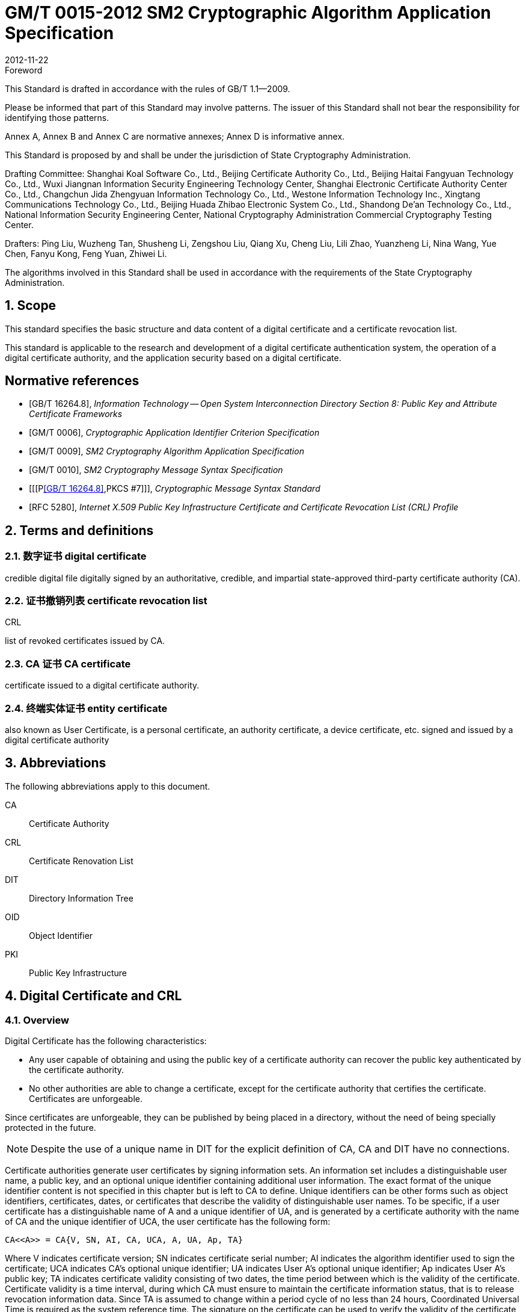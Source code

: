 = GM/T 0015-2012 SM2 Cryptographic Algorithm Application Specification
:docnumber: 0015
:edition: 1
:revdate: 2012-11-22
:copyright-year: 2012
:language: en
:script: Latn
:title-main-zh: 基于SM2密码算法的数字证书格式规范
:title-main-en: Digital certificate format based on SM2 algorithm
:published-date: 2012-11-22
:implemented-date: 2012-11-22
:technical-committee-type: technical
:library-ics: 35.040
:library-ccs: L80
:scope: sector
:topic: method
:prefix: GM/T
:mandate: recommended
:library-ics: 35.040
:library-ccs: L80
:proposer: State Cryptography Administration
:authority: State Cryptography Administration
:stem:

:sectnums!:

.Foreword

This Standard is drafted in accordance with the rules of GB/T 1.1--2009.

Please be informed that part of this Standard may involve patterns. The issuer of this Standard shall not bear the responsibility for identifying those patterns.

Annex A, Annex B and Annex C are normative annexes; Annex D is informative annex.

This Standard is proposed by and shall be under the jurisdiction of State Cryptography Administration.

Drafting Committee: Shanghai Koal Software Co., Ltd., Beijing Certificate Authority Co., Ltd., Beijing Haitai Fangyuan Technology Co., Ltd., Wuxi Jiangnan Information Security Engineering Technology Center, Shanghai Electronic Certificate Authority Center Co., Ltd., Changchun Jida Zhengyuan Information Technology Co., Ltd., Westone Information Technology Inc., Xingtang Communications Technology Co., Ltd., Beijing Huada Zhibao Electronic System Co., Ltd., Shandong De'an Technology Co., Ltd., National Information Security Engineering Center, National Cryptography Administration Commercial Cryptography Testing Center.

Drafters: Ping Liu, Wuzheng Tan, Shusheng Li, Zengshou Liu, Qiang Xu, Cheng Liu, Lili Zhao, Yuanzheng Li, Nina Wang, Yue Chen, Fanyu Kong, Feng Yuan, Zhiwei Li.

The algorithms involved in this Standard shall be used in accordance with the requirements of the State Cryptography Administration.




:sectnums:
[[scope]]
== Scope

This standard specifies the basic structure and data content of a digital certificate and a certificate revocation list.

This standard is applicable to the research and development of a digital certificate authentication system, the operation of a digital certificate authority, and the application security based on a digital certificate.

[bibliography]
== Normative references

* [[[GBT162648,GB/T 16264.8]]], _Information Technology -- Open System Interconnection Directory Section 8: Public Key and Attribute Certificate Frameworks_
* [[[GMT0006,GM/T 0006]]], _Cryptographic Application Identifier Criterion Specification_
* [[[GMT0009,GM/T 0009]]], _SM2 Cryptography Algorithm Application Specification_
* [[[GMT0010,GM/T 0010]]], _SM2 Cryptography Message Syntax Specification_
* [[[P<<GBT162648>>,PKCS #7]]], _Cryptographic Message Syntax Standard_
* [[[RFC5280,RFC 5280]]], _Internet X.509 Public Key Infrastructure Certificate and Certificate Revocation List (CRL) Profile_


[[terms]]
== Terms and definitions

=== [zh]#数字证书# [en]#digital certificate#

credible digital file digitally signed by an authoritative, credible, and impartial state-approved third-party certificate authority (CA).

=== [zh]#证书撤销列表# [en]#certificate revocation list#
[alt]#CRL#

list of revoked certificates issued by CA.

=== [zh]#CA 证书# [en]#CA certificate#

certificate issued to a digital certificate authority.

=== [zh]#终端实体证书# [en]#entity certificate#

also known as User Certificate, is a personal certificate, an authority certificate, a device certificate, etc. signed and issued by a digital certificate authority


== Abbreviations

The following abbreviations apply to this document.

CA::  Certificate Authority
CRL:: Certificate Renovation List
DIT:: Directory Information Tree
OID:: Object Identifier
PKI:: Public Key Infrastructure


== Digital Certificate and CRL

=== Overview

Digital Certificate has the following characteristics:

* Any user capable of obtaining and using the public key of a certificate authority can recover the public key authenticated by the certificate authority.
* No other authorities are able to change a certificate, except for the certificate authority that certifies the certificate. Certificates are unforgeable.

Since certificates are unforgeable, they can be published by being placed in a directory, without the need of being specially protected in the future.

NOTE: Despite the use of a unique name in DIT for the explicit definition of CA, CA and DIT have no connections.

Certificate authorities generate user certificates by signing information sets. An information set includes a distinguishable user name, a public key, and an optional unique identifier containing additional user information. The exact format of the unique identifier content is not specified in this chapter but is left to CA to define. Unique identifiers can be other forms such as object identifiers, certificates, dates, or certificates that describe the validity of distinguishable user names. To be specific, if a user certificate has a distinguishable name of A and a unique identifier of UA, and is generated by a certificate authority with the name of CA and the unique identifier of UCA, the user certificate has the following form:

[stem]
----
CA<<A>> = CA{V, SN, AI, CA, UCA, A, UA, Ap, TA}
----

Where V indicates certificate version; SN indicates certificate serial number; AI indicates the algorithm identifier used to sign the certificate; UCA indicates CA's optional unique identifier; UA indicates User A's optional unique identifier; Ap indicates User A's public key; TA indicates certificate validity consisting of two dates, the time period between which is the validity of the certificate. Certificate validity is a time interval, during which CA must ensure to maintain the certificate information status, that is to release revocation information data. Since TA is assumed to change within a period cycle of no less than 24 hours, Coordinated Universal Time is required as the system reference time. The signature on the certificate can be used to verify the validity of the certificate by any user who knows the CA public key CAp.

CRL is a list file of revoked certificates. This list can be applied on an application system to determine the validity of user certificates. CRL complies with the certificate revocation list format of the X.509V2 standard.



=== Digital Certificate Format

==== General

This Standard uses distinguished encoding rules (DER) of GB/T 16262 series of standards to encode the information in the following certificate, forming a specific certificate data structure. ASN.1 DER encoding is an encoding system of each element's tag, length and value.

==== Data Structure of Basic Certificate Domain

The basic data structure of the digital certificate is as follows:

[source,asn1]
----
Certificate ::= SEQUENCE {
  tbsCertificate      TBSCertificate,
  signatureAlgorithm  AlgorithmIdentifier,
  signatureValue      BIT STRING }
----

// TODOB: DEFAUT is a TYPO in the original standard!

[source,asn1]
----
TBSCertificate ::= SEQUENCE {
  version            [0] EXPLICIT Version DEFAUT v1,
  serialNumber          CertificateSerialNumber,
  signature             AlgorithmIdentifier,
  issuer                Name,
  validity              Validity,
  subject               Name,
  subjectPublicKeyInfo  SubjectPublicKeyInfo,
    issuerUniqueID   [1] IMPLICIT UniqueIdentifier OPTIONAL,
                                --If present, version must be v2 or v3

  subjectUniqueID    [2] IMPLICIT UniqueIdentifier OPTIONAL,
                                --If present, version must be v2 or v3

  extensions         [3] EXPLICIT Extensions OPTIONAL --Extentions
                                --If present, version must be v3
}

Version ::= INTEGER {  v1(0)  ,y2(1) ,v3(2)  }

CertificateSerialNumber ::= INTEGER

Validity ::= SEQUENCE {
  notBefore      Time,
  notAfter      Time }

Time ::= CHOICE {
  utcTime        UTCTime,
  generalTime    GeneralizedTime }

UniqueIdentifier ::= BIT STRING SubjectPublicKeyInfo ::= SEQUENCE {
  algorithm          AlgorithmIdentifier,
  subjectPublicKey  BIT STRING }

Extensions ::= SEQUENCE SIZE (1..MAX) OF Extension

Extension ::= SEQUENCE {
  extnID        OBJECT IDENTIFIER,
  critical      BOOLEAN DEFAULT FALSE,
  extnValue     OCTET STRING }
----


The data structure of the above certificate is composed of three domains: tbsCertificate，signatureAlgorithm, and signatureValue. The meanings of the domains are as follows:

* tbsCertificate domain contains subject name, issuer name, subject's public key, certificate validity and other related information.

* signatureAlgorithm domain contains the cryptographic identifier used by a certificate authority to issue this certificate. An algorithm identifier's ASN.1 structure is as follows:
+
[source]
----
AlgorithmIdentifier ::= SEQUENCE {
  algorithm     OBJECT IDENTIFIER,
  parameters    ANY DEFINED BY algorithm OPTIONAL }
----
+
Algorithm identifier is used to identify a cryptographic algorithm, in which OBJECT IDENTIFIER identifies the specific algorithm. The content of optional parameters completely relies on the algorithm identified. The algorithm identifier of this domain must be the same as the signature algorithm item identified by the signature in tbsCertificate. If the signature algorithm is SM2, no parameters are involved.

* signatureValue domain contains the result of tbsCertificate being digitally signed. ASN.1 DER encoded tbsCertificate is used as the input of a digital signature, while the result of the signature is encoded as BIT STRING type according to ASN.1 and saved in the certificate signature range.
+
If the signature algorithm is SM2, please see <<GMT0009>> for SM2 cryptographic algorithm signature data format.

==== TBSCertificate and its data structure

TBSCertificate contains the first ten information items of a certificate structure, including subject name, issuer name, subject's public key, validity, version number and serial number; some TBSCertificates may also contain optional unique identifiers and extensions. The syntax and semantics of the above items are defined in the following paragraphs of this section.

===== Version

This item describes the version number of an encoded certificate.


[[tbs-serial]]
===== serial number

This item is a positive integer assigned to each certificate by a CA. The serial number of each certificate issued by a CA must be unique (so that a certificate can be uniquely identified by the issuer's name and serial number). A CA must ensure a serial number is a non-negative integer. A serial number can be a long integer. A certificate user must be able to handle up to 20 8-bit byte serial number values. A CA must ensure not to use serial numbers greater than 20 8-bit bytes.

===== signature

This item contains cryptographic algorithm identifier used by a CA to issue this certificate. This algorithm identifier must be the same as the algorithm identifier of the signatureAlgorithm item in the certificate. The content of optional parameters completely relies on the specific algorithm identified and can support the user-defined signature algorithm.


[[tbs-issuer]]
===== Issuer

This item identifies the entity that signs and issues a certificate. It must contain a non-null distinguished name (DN-distinguished name). This item is defined as Name type, with the following ASN.1 structure:

[source]
----
Name          ::= CHOICE { RDNSequence }
RDNSequence   ::= SEQUENCE OF RelativeDistinguishedName
RelativeDistinguishedName   ::= SET OF AttributeTypeAndValue
AttributeTypeAndValue       ::= SEQUENCE {
  type    AttributeType,
  value   AttributeValue }
AttributeType   ::= OBJECT IDENTIFIER
AttributeValue  ::= ANY DEFINED BY AttributeType
DirectoryString ::= CHOICE {
  teletexString       (SIZE (1..MAX)),
  printableString     PrintableString (SIZE (1..MAX)),
  universalString     (SIZE (1..MAX)),
  utf8String          UTF8String (SIZE (1..MAX)),
  bmpString           BMPString (SIZE (1..MAX)) }
----

Name describes the names of the hierarchical structures composed of certain attributes, for example, country name and its corresponding value, "`C=CN`". The type of AttributeValue is determined by AttributeType, which is usually a DirectoryString type. DirectoryString type is defined as one of the following types: PrintableString, TeletexString，BMPString，UTF8String and UniversalString. UTF8String encoding is preferred.

===== validity

This item is a time period, during which CA guarantees to maintain the information about the status of a certificate. This item is represented as a SEQUENCE type data with two time values: a certificate validity starting time (notBefore) and a certificate validity ending time (notAfter). Both NotBefore and NotAfter can be encoded as either the UTCTime type or the GeneralizedTime type.

[level=6]
===== Encoding Type Requirements

A CA complying with this Standard must encode time as the UTCTime type before 2049 (including 2049) and as the GeneralizedTime type after 2050.

[[validity-utctime]]
[level=6]
===== UTCTime

This item is a standard ASN. 1 type set up for international applications. In this item, only local time is not enough. UTCTime determines years using two low order digits and is accurate to 1min or 1s. UTCTime contains Z (for Zulu, or Greenwich Mean Time) or time difference.

In this item, the UTCTime value must be expressed in Greenwich Mean Time (Zulu), and must include seconds, even if the second value is zero (that is, time format is YYMMDDHHMMSSZ). The system must interpret a year field (YY) as follows:

When YY is greater than or equal to 50 years, the year shall be interpreted as 19YY; when YY is less than 50 years, the year shall be interpreted as 20YY.

[[validity-generalizedtime]]
[level=6]
===== GeneralizedTime

This item is a standard ASN. 1 type, representing the variable precision of time. A GeneralizedTime field is capable of containing a time difference between a local time and a Greenwich Mean Time.

In this item, a GeneralizedTime value must be expressed in Greenwich Mean Time, and must contain seconds, even if the second value is zero (that is, time format is YYYYMMDDHHMMSSZ). The GeneralizedTime value must not contain fractional seconds.

===== subject

This item describes the entity corresponding to the public key in the subject public key item. Subject name can appear in a subject item and/or a subject alternative name extension (subjectAltName). If the subject is a CA, the subject item must be a non-null distinguished name matching the content of the issuer item. If the subject naming information only appears in a subject alternative name extension (for example, the key is bound to only one Email address or one URL), the subject name must be a null sequence, and the subject alternative name extension must be identified as critical.

When a subject item is non-null, the item must contain a distinguished name (DN). The distinguished name of each subject entry authenticated by a CA must be unique. A CA can issue multiple certificates with the same distinguished name for one subject entry.

Subject name extension is defined as the name type of ISO/IEC 9594-2:2001.


[[subject-public-key-info]]
===== Subject Public Key Info

This item is used to identify a public key and the corresponding public key algorithm. The public key algorithm is expressed using the structure of the algorithm identifier AlgorithmIdentifier.

When a public key algorithm is RSA, please see PKCS# 7 for the definition of an AlgorithmIdentifier structure; when a public key algorithm is SM2, please see <<GMT0010>> for the definition of an AlgorithmIdentifier structure.


===== IssuerUniqueID

This item is mainly used to deal with the reuse issue of a subject name or an issuer name. This Standard suggests the names of different entities should not be reused. Internet certificates should not use unique identifiers. Certificate authorities complying with this Standard should not generate a certificate with the issuer's unique identifier but should be able to resolve this item and make a comparison in the application process.

===== SubjectUniqueID

This item is mainly used to deal with the reuse issue of subject name. This Standard suggests the names of different entities should not be reused and does not suggest using this item. A certificate authority complying with this Standard should not generate a certificate with the subject's unique identifier but should be able to resolve the unique identifier and make a comparison in the application process.

===== extensions

// TODO: This is an error, it should point to 5.2.4 instead of 5.2.3
//本项是一个或多个证书扩展的序列 (SEQUENCE),其内容和数据结构在5.2.3中定义。

This item is a sequence (SEQUENCE) of one or more certificate extensions. The content and data structure of this item are defined in <<cert-extensions>>.

[[cert-extensions]]
==== Certificate Extension Domain and Data Structure

===== Certificate Extension


The certificate extensions defined in this Standard provide the method that connects some additive attributes with a user or a public key, as well as the method of certificate structure management. Digital certificate allows defining a standard extension and a special extension. Each extension in a certificate can be designated as critical or non-critical. An extension consists of three parts: an extension type, an extension criticality and an extension value. Extension criticality tells a certificate user whether a certain extension type can be ignored. If a certificate's application system cannot recognize a critical extension, the certificate must be rejected. If a certificate's application system cannot recognize a non-critical extension, the information of this extension can be ignored.

This section defines some standard extensions. What calls for special attention is that the use of a critical extension in practical application process can result in the unavailability of this certificate in some general-purpose applications.

Each extension consists of an object identifier OID and an ASN. 1 structure. When an extension appears in a certificate, OID exists as extnID, the corresponding ASN.1 encoding structure of which is the value of the 8-bit string extnValue. A specific extension in a specific certificate can only appear once. For example, one certificate can only include one authority key identifier extension. A Boolean value is included in an extension to indicate the criticality of this extension. Its default value is FALSE, namely non-critical. The text of each extension indicates the acceptable value of a key item.

The CA complying with this Standard must support the following extensions: key identifier, basic constraint, key usage, certificate polity, etc. If the subject item in a CA-issued certificate is a null sequence, this CA must support a subject alternative name extension. Other extensions are optional. A CA can also support other extensions not defined in this Standard. A certificate issuer must notice that the designation of those extensions as critical can present barrier to the interoperability.

The application complying with this Standard must be capable of recognizing key usage, certificate policy, subject alternative name, basic constraint, name constraint, policy constraint, and key usage of extension. Furthermore, this Standard can also support authority, subject key identifier, as well as policy mapping extension.



===== Standard Extension

[level=6]
===== General

This section defines the standard certificate extension of a digital certificate. Each extension is related to an OID designated in <<GBT162648>>. Those OIDs are all id-ce members, with the following definition:

[source]
----
id-ce   OBJECT IDENTIFIER   ::=   {  joint-iso-ccitt(2) ds(5) 29 }
----

[level=6]
===== authorityKeyIdentifier

An authority key identifier extension provides a way to identify the public key corresponding to the certificate signature private key. This extension is used when issuer has multiple keys coexisting or multiple signing keys due to changes occurring to issuer. The identification can be based on either the subject key identifier in the issuer's certificate or the issuer's name and serial number.

All corresponding certificates generated by a CA should include keyIdentifier of the authorityKeyIdentifier extension to facilitate the chain establishment. When a CA releases its public key in the form of a self-signed certificate, the authority key identifier can be omitted. In this case, the subject and the authority key identifier are completely identical.

This item can be used as either a certificate extension or a CRL extension. This identifier is used to verify the public key signed on a certificate or a CRL. It can identity different keys used by the same CA (for example, when key updates occur).


[level=7]
===== Definition

[source]
----
id-ce-authorityKeyIdentifier OBJECTIDENTIFIER   ::= {id-ce 35}

AuthorityKeyIdentifier ::= SEQUENCE {
  KeyIdentifier                [0] KeyIdentifier  OPTIONAL,
  authorityCertIssuer          [1] GeneralNames OPTIONAL,
  authorityCertSerialNumber   [2] CertificateSerialNumber OPTIONAL }

(WITH COMPONENTS  {..., authorityCertIssuer PRESENT,
authorityCertSerialNumber PRESENT} |
WITH COMPONENTS  {...，authorityCertIssuer ABSENT,
authorityCertSerialNumber ABSENT})

KeyIdentifier ::= OCTET STRING
----

[level=7]
===== Specification

A KeyIdentifier value should be exported from the public key used to verify a certificate signature or from the method that generates the unique value. KeyIdentifier of a public key can be generated using the following two general methods:

[loweralpha]
. keyIdentifier consists of the hash value of 160-bit SHA-1 of BIT STRING subjectPublicKey (minus tag, length, and several unused bytes);
. keyIdentifier consists of 0100 followed by the lowest 60 bits of SHA-1 hash value of BIT STRING subjectPublicKey.

This key can be identified by the key identifier in the keyIdentifier field, or by the identifier of this key certificate (given the certificate issuer in the authorityCertIssuer field and the certificate serial number in the authorityCertSerialNumber field), or by the key identifier and the certificate identifier of this key. If two forms of identifier are used, then the issuer of the certificate or the CRL should ensure the two forms are consistent. Each key identifier shall be unique for all key identifiers of a CRL and for a certificate containing extensions from an issuing authority. The implementation that supports this extension is not required to process all name forms in the authorityCertIssuer field.

A certificate authority designates or automatically generates a certificate serial number, so that the combination of an issuer and a certificate serial number can uniquely identify a certificate.

All certificates must contain this extension as well as the keyIdentifier field, except for a self-signed certificate. If the SubjectKeyIdentifier extension is included in a certificate issuer's certificate, this extension's keyIdentifier must be consistent with the SubjectKeyIdentifier extension value of the certificate issuer's certificate. A SubjectKeyIdentifier extension can be generated using either method mentioned above if it is not included in a certificate issuer's certificate.

keyIdentifier and authorityCertSerialNumber are suggested to be required, but this extension must be non-critical.



[level=6]
===== subjectKeyIdentifier

This item provides a method to identify a certificate containing a particular public key. This extension identifies an authenticated public key. It can distinguish different keys used by the same subject (for example, when key update occurs).

[level=7]
===== Definition

[source]
----
id-ce-subjectKeyIdentifier OBJECT IDENTIFIER  ::= { id-ce 14 }
SubjectKeyIdentifier  ::= KeyIdentifier
----

[level=7]
===== Specification


对于使用密钥标识符的主体的各个密钥标识符而言，每一个密钥标识符均应是唯一的。此扩展项总是非关键的。

所有的CA 证书必须包括本扩展；而且CA 签发证书时必须把 CA  证书中本扩展的值赋给终端实体证书 AuthorityKeyIdentifier 扩展中的 KeyIdentifier项。CA 证书的主体密钥标识符应从公钥中或者生成唯一值的方法中导出。终端实体证书的主体密钥标识符应从公钥中导出，有两种通用的方法从公钥中生成密钥标识符 (See <<subject-public-key-info>>）。


[level=6]
===== KeyUsage

This item specifies the usage of an authenticated public key.

[level=7]
===== Definition

[source]
----
id-ce-keyUsage OBJECT IDENTIFIER ::= { id-ce 15 }
KeyUsage ::= BIT STRING {
  digitalSignature    (0),
  nonRepudiation     (1),
  keyEncipherment    (2),
  dataEncipherment   (3),
  keyAgreement       (4),
  keyCertSign       (5),
  cRLSign           (6),
  encipherOnly       (7),
  decipherOnly      (8) }
----

[level=7]
===== Specification

The usages of KeyUsage are as follows:

[loweralpha]
. digitalSignature: verify the digital signatures not identified in the usages of the following b), f), or g):

. nonRepudiation: verify the digital signatures used to provide a non-repudiation service. This service prevents a signing entity from falsely rejecting an action (not including, such as the certificates of f) or g) or a CRL signature);

. KeyEncipherment: private key or other security information; for example, the usage of a key exchange;

. dataEncipherment: enciphers user data but doesn't include the key of c) mentioned above or other security information.

. keyAgreement: used as a public key during key agreement.

. keyCertSign: used for verify a certificate's CA signature.

. cRLSign: verify a CRL's CA signature.

. encipherOnly: When this bit is used with the keyAgreement bit that has been set, the public key negotiation key is only used for enciphering data (the definition of this bit being used with other key usage bit is not defined).

. decipherOnly: When this bit is used with the keyAgreement bit that has been set, the public key negotiation key is only used for deciphering data (the definition of this bit being used with other key usage bit is not defined).


keyCertSign is only used in a CA certificate. If KeyUsage is set as keyCertSign and coexists with a basic constraint extension in the same certificate, then the value of this CA extension should be TRUE. A CA can also use other key usage bits defined in keyUsage, for example, to provide digitalSignature for authentication and online management of transaction integrity.

If the keyAgreement bit is missing, this Standard doesn't define the encipherOnly bit. If the encipherOnly bit is confirmed, and the keyAgreement bit is also confirmed, the subject public key can be only used for encrypted data; meanwhile, execute the key agreement.

If the keyAgreement bit is not set, the decipherOnly bit is not defined. If the decipherOnly bit is confirmed, and the keyAgreement bit is also confirmed, the subject public key can be only used for decrypted data; meanwhile, execute the key agreement.

All CA certificates must include this extension and must contain the usage of keyCertSign. This extension can be defined as either critical or non-critical, depending on the choice of the certificate issuer.

If this extension is marked as critical, then this certificate should only apply to the corresponding key usage location of "`1`".

If this extension is marked as non-critical, then it indicates the intended usage or other various usages of this key and can be used to lookup the correct key/certificate of the entity with multiple keys/certificates. It is an advisory item and does not indicate the usage of this key is limited to the designated usage. A "`0`" bit indicates this key is not for the intended usage. If all bits are "`0`", it indicates this key has another certain usage other than the usages listed.

In application, this extension is used to distinguish certificate types. When one of c), d), h) and i) bits is set, the certificate is an encryption certificate; when one of a) and b) bits is set, the certificate is a signature certificate.



[level=6]
===== extKeyUsage

This item indicates that authenticated public keys can have one or more usages. They can function as a supplement or substitute for the basic usage of a key usage extension.

[level=7]
===== Definition

// TODO: original document missing "="
// id-ce-extKeyUsage OBJECT IDENTIFIER ：： {id-ce 37}
//

[source]
----
id-ce-extKeyUsage OBJECT IDENTIFIER   ::= {id-ce 37}
ExtKeyUsageSyntax ::= SEQUENCE SIZE (1..MAX) OF KeyPurposeId
KeyPurposeId      ::= OBJECT IDENTIFIER
----


[level=7]
===== Specification


The usage of a key can be defined by any organization with the need of the key usage. The object identifier used to identify a key usage should be distributed according to GB/T 17969.1—2000.

This extension can be critical or non-critical, depending on the decision of the certificate issuer.

If this extension is marked as critical, this certificate should only be used for one of the designated usages.

If this extension is marked as non-critical, then it indicates the intended usage or other usages of this key and can be used to lookup the correct key/certificate of the entity with multiple keys/certificates. It is an advisory item and does not indicate the authority limits the usage of this key to the designated usage. However, the certificate for an application can still require a particular usage to be designated, so that this certificate can be accepted by this application.

If a certificate contains the critical key usage item and the critical extension key item, then the two items should process independently, and the certificate should only apply to the usage consistent with the two items. If no usages consistent with the two items exist, then this certificate cannot apply to any usage.

This Standard defines the following key usages:

[source]
----
id-kp OBJECT IDENTIFIER ::= { id-pkix 3 }
id-kp-serverAuth OBJECT IDENTIFIER ::= { id-kp 1 }
----

* TLS Web server identification

* Key usage can be set as digitalSignature, keyEncipherment or keyAgreement

[source]
----
id-kp-clientAuth OBJECT IDENTIFIER ::= { id-kp 2 }
----

* TLS Web server identification

* Key usage can be set as digitalSignature and/or keyAgreement

[source]
----
id-kp-codeSigning OBJECT IDENTIFIER ::= { id-kp 3 }
----

* can download the executable code signature.
* Key usage can be set as digitalSignature

[source]
----
id-kp-emailProtection OBJECT IDENTIFIER ::= { id-kp 4 }
----

* E-mail protection
* Key usage can be set to digitalSignature, nonRepudiation and/or (keyEncipherment or keyAgreement）

[source]
----
id-kp-timeStamping OBJECT IDENTIFIER ::= { id-kp 8 }
----

* Bind object hash value to the time provided by the same time source
* Key usage can be set to digitalSignature, nonRepudiation

[source]
----
id-kp-OCSPSigning OBJECT IDENTIFIER ::= { id-kp 9 }
----

* OCSP response signature
* Key usage can be set to digitalSignature, nonRepudiation

[level=6]
===== privateKeyUsagePeriod

This item indicates the usage validity period of the private key corresponding to the authenticated public key. It can only be used for a digital signature key.

[level=7]
===== Definition

[source]
----
id-ce-privateKeyUsagePeriod OBJECT IDENTIFIER ::= { id-ce 16 }
PrivateKeyUsagePeriod ::= SEQUENCE {
  notBefore     [0] GeneralizedTime OPTIONAL,
  notAfter      [1] GeneralizedTime OPTIONAL}
----

[level=7]
===== Specification

The notBefore field indicates the earliest date and time when a private key is applied to a signature. Without the notBefore field, the starting time of a private key validity period is not available. The notAfter field indicates the latest date and time when a private key can be applied to a signature. Without the notAfter field, the ending time of a private key validity period is not available.

This extension is always non-critical.


NOTE: The validity of a private key can be different from the validity of the authenticated public key designated by the certificate validity period. As for a digital signature private key, the validity of a signed private key is usually shorter than the time of authenticating a public key.

NOTE: The verifier of a digital signature wants to check if this key is still not revoked until the moment of authentication. For example, due to a compromised key, the certificate should still be valid for the public key when being authenticated. After the public key expires, the verifier of the signature cannot rely on the protocol ruled by the CRL.


[level=6]
===== certificatePolicies

This item lists the certificate policies approved by an issuer CA. These policies apply to certificates and the optional qualifier information regarding those certificate policies.

The certificatePolicies extension contains a series of policy information entries; every entry has an OID and an optional qualification. This optional qualification can't change the definition of the policy.

In user certificates, these policy information entries describe the certificate issuing policies and the certificate application purposes. In a CA certificate, these policy entries set out the verifying paths and the policy sets of this certificate. The application system with specific policy requirements should have the policy list they are about to accept and compare the policy OID in the certificate with this list. If this extension is critical, then a path validity software must be able to explain this extension (including choose a top qualifier); otherwise it must reject this certificate.

In order to improve interoperability, this Standard suggests a policy information entry only contains one OID. If one OID is not enough, it is suggested to use the qualifiers designated in this item.

[level=7]
===== Definition

[source]
----
id-ce-certificatePolicies OBJECT IDENTIFIER ::= { id-ce 32 }

certificatePolicies ::= SEQUENCE SIZE (1..MAX) OF PolicyInformation

PolicyInformation ::= SEQUENCE{
  policyIdentifier    CertPolicyId,
  policyQualifiers    SEQUENCE SIZE (1..MAX) OF
                        PolicyQualifierInfo OPTIONAL}

CertPolicyId ::= OBJECT IDENTIFIER

PolicyQualifierInfo ::= SEQUENCE{
  policyQualifierId   PolicyQualifierId,
  qualifier            ANY DEFINED BY policyQualifierId }

--policyQualifierlds for Internet policy qualifiers

id-qt            OBJECT IDENTIFIER ::= { id-pkix 2 }
id-qt-cps        OBJECT IDENTIFIER ::= { id-qt  1  }
id-qt-unotice    OBJECT IDENTIFIER ::= { id-qt  2  }
PolicyQualifierId ::= OBJECT IDENTIFIER ( id-qt-cps | id-qt-unotice)

Qualifier ::= CHOICE {
  cPSuri        CPSuri,
  userNotice    UserNotice }

CPSuri    ::= IA5String

UserNotice  ::= SEQUENCE {
  noticeRef      NoticeReference OPTIONAL,
  explicitText  DisplayText OPTIONAL }

NoticeReference ::= SEQUENCE {
  organization    DisplayText,
  noticeNumbers   SEQUENCE OF INTEGER }

DisplayText ::= CHOICE {
  visibleString    VisibleString (SIZE (1..200)),
  bmpString        BMPString (SIZE (1..200)),
  utf8String      UTF8String  (SIZE (1..200)) }
----

[level=7]
===== Specification


This item defines two policy qualifiers for the use of certificate policy makers and certificate issuers. The qualifier types are CPS Pointer and User Notice.

The CPS Pointer qualifier contains a CPS (Certification Practice Statement) issued by a CA. The indicator form is URL.

User notice has two optional fields: the noticeRef field and the explicitText field. The noticeRef field names a group and identifies a special text declaration made by this group using notation. The explicitText field directly includes a text declaration in the certificate; this field is a string with no more than 200 characters. If noticeRef and explicitText are both in the same qualifier, and if an application software can find the announcement text designated by noticeRef, this text should be shown; otherwise the explicitText string should be shown.




[level=6]
===== policyMappings

This item only applies to a CA certificate. It lists one or more OID pairs. Each pair includes an issuerDomainPolicy and a subjectDomainPolicy. This pairing form indicates the issuer CA thinks its issuerDomainPolicy is equivalent to the subjectDomainPolicy of the subject CA. The user of the issuer CA can accept an issuerDomainPolicy for a certain application. Policy mapping tells the user of the issuer CA which policies related to the CA can be equivalent to the policies they accept.


[level=7]
===== Definition

[source]
----
id-ce-policyMappings OBJECT IDENTIFIER ::= { id-ce 33 }

PolicyMappingsSyntax ::= SEQUENCE SIZE(1..MAX) OF SEQUENCE{
  issuerDomainPolicy    CertPolicyId,
  subjectDomainPolicy    CertPolicyId}
----

[level=7]
===== Specification

Policy cannot be mapped to or come from the specific value anyPolicy.

This extension can be supported by the CA and/or the application. A certificate issuer can choose this extension to be either critical or non-critical. This Standard recommends critical; otherwise a certificate user cannot correctly interpret the published rules set by the CA.

NOTE: One example of policy mapping: The US government has a policy named the Canada Trade. The Canadian government has a policy named the US Trade. When the two policies can be differently identified and defined, the two governments can have such agreement: within the implicit rules of the two policies, the certification path is allowed to extend across the borderline.

NOTE: Policy mapping indicates making related decision can consume significant management expenses and involve a considerable amount of labor and appointed people. Generally speaking, the best way is to agree to use a global public policy that has a wider mapping than the application policy. In the above example, the best scenario is that the US, Canada and Mexico agree a public policy for the North American trade.

NOTE: Projected policy mapping can only be used in limited environments with very simple policy declarations.


[level=6]
===== subjectAltName


This item contains one or more alternative names (can use any one of the multiple name forms) for the use of an entity. The CA binds this entry to the authenticated public key.

The subject alternative name extension allows adding the attached identity to the certificate subject. The defined options include the Internet Email address, the DNS name, the IP address and the uniform resource identifier (URI), along with some purely locally defined options. Multiple name forms and multiple examples of each name form can be included. When such identify is attached to a certificate, a user-select name extension or an issuer-select name extension must be used. Since the subject alternative name is considered to be bound to the public key, all parts of the subject alternative name must be certified by the CA.




[level=7]
===== Definition

[source]
----
id-ce-subjectAltName OBJECT IDENTIFIER ::= { id-ce 17 }

SubjectAltName  ::= GeneralNames
GeneralNames    ::= SEQUENCE SIZE(1..MAX) OF GeneralName
GeneralName     ::= CHOICE{
  otherName                    [0]   OtherName,
  rfc822Name                  [1]   IA5String,
  dNSName                      [2]   IA5String,
  x400Address                  [3]   ORAddress,
  directoryName                [4]   Name,
  ediPartyName                [5]   EDIPartyName,
  uniformResourceIdentifier    [6]   IAS String,
  iPAddress                    [7]   OCTET STRING,
  registeredID                [8]   OBJECT IDENTIFIER }

OTHERNAME ::= SEQUENCE {
  type-id          OBJECT IDENTIFIER,
  value        [0] EXPLICIT ANY DEFINED BY type-id }

EDIPartyName::= SEQUENCE{
  nameAssigner    [0]  DirectoryString  OPTIONAL,
  partyName        [1]  DirectoryString  }
----

[level=7]
===== Specification

The alternative values in GeneralName type are the names of the following forms:

* otherName is the name of any form defined according to the OTHER-NAME information object class instance;

* rfc822Name is the Internet email address defined according to Internet RFC822;

* dnsName is the Internet domain name defined according to RFC 1034.

* x400Address is the O/R address defined according to GB/T 16284. 4—1996.

* directoryName is the directory name defined according to ISO/IEC 9594-2:2001.

* ediPartyName is the form name agreed on by both communicating parties of electronic data exchange. The nameAssigner component identifies the authority distributing the unique name value in partyName.

* uniformResourceldentifier is the URL syntax and encoding rules defined in UniformRAe-sourceIdentifier, RFC1738 used for WWW according to Internet RFC1630.

* iPAddress is the Internet Protocol address represented with binary strings according to Internet RFC791.

* registeredID is the identifier distributed to a registered object according to GB/T 17969. 1—2000.



A CA must not issue a certificate consisting of subjectAltNames and a null GeneralName. If the only subject identity in the certificate is a select name form (e.g. an email address), the subject's distinguished name must be null (a null sequence) and the subjectAltName extension must exist. If the subject string includes a null sequence, the subjectAltName extension must be marked as critical. If the subjectAltName extension appears, the sequence must at least contain one entry.

A name registration system should exist for every name form used in the GeneralName type, to ensure that any name used can identify an entity for the certificate issuer and the certificate user.

This extension can be either critical or non-critical, depending on the choice of the certificate issuer. The implementation that supports this extension is not required to process all name forms. If this extension is marked as critical, then it should at least be capable of identify and process one of the existing name forms; otherwise, this certificate should be regarded as invalid. Except for the previous limits, the certificate use system is allowed to ignore any names with unidentifiable or unsupported name forms. If the certificate subject item contains a directory name that identifies a subject without ambiguity, this item is recommended to be marked as non-critical.

NOTE: The usage of TYPE-IDENTIFIER type is described in Annex A and Annex C of GB/T 16262. 2—2006.

NOTE: If this extension exists and is marked as critical, the subject item of the certificate is allowed to contain null names (e.g. a "`0`" sequence of related distinguished name). In this situation, the subject can only be identified using the names in this extension or some extension names.

NOTE: For further explanation, please refer to RFC2459 4.2.1.7.




[level=6]
===== issuerAltName

This item contains one or multiple alternative names (any one of the multiple name forms) for the use of the certificate or the CRL issuer.

[level=7]
===== Definition

[source]
----
id-ce-issuerAltName OBJECT IDENTIFIER   ::= { id-ce 18 }
IssuerAltName   ::= GeneralName
----

[level=7]
===== Specification

This item can be either critical or non-critical, depending on the choice of the certificate issuer or the CRL issuer. The practical application that supports this extension is not required to be able to process all name forms. If this extension is marked as critical, then it should at least be able to identify and process one of the existing name forms; otherwise, this certificate should be regarded as invalid. Except for the previous limits, the certificate use system is allowed to ignore any names with unidentifiable or unsupported name forms. If the certificate issuer or the CRL issuer item contains a directory name clearly identifying the issuing authority, this item is recommended to be marked as non-critical.

If this extension exists and is marked as critical, the issuer item of the certificate or CRL can contain null names (e.g. correspond to a "`0`" sequence of the distinguished name). In this situation, the issuer can only be identified using names or some names in this extension. The issuer alternative names must be encoded according to the instruction of <<tbs-issuer>>.

[level=6]
===== subjectDirectoryAttributes

This item is any directory attribute value of the certificate subject conveying its expectations.

[level=7]
===== Definition

[source]
----
id-ce-subjectDirectoryAttributes OBJECT IDENTIFIER ::= { id-ce 9 }
SubjectDirectoryAttributes  ::= SEQUENCE SIZE (1..MAX) OF Attribute
AttributesSyntax            ::= SEQUENCE SIZE (1..MAX) OF Attribute
----

[level=7]
===== Specification

This extension is always non-critical.

[level=6]
===== basicConstraints

This item is used to identify whether or not a certificate subject is a CA and how long the possibly existing certification path through this CA is.

[level=7]
===== Definition

//TODO: the document had this before, which is wrong
//CABOOLEAN DEFAULT FALSE,
//pathLenConstraintINTEGER (0.. MAX) OPTIONAL}

[source]
----
id-ce-basicConstraints OBJECT IDENTIFIER ::= { id-ce 19 }
BasicConstraintsSyntax  ::= SEQUENCE{
  CA                  BOOLEAN DEFAULT FALSE,
  pathLenConstraint   INTEGER (0..MAX) OPTIONAL}
----

[level=7]
===== Specification


The CA field identifies whether or not this public key certificate can be used to verify a certificate signature.

The PathLenConstraint field is meaningful only when the CA is set to be TRUE. It gives the largest number of the CA certificates in the certification path after this certificate. 0 value indicates it can only issue certificates to end-entries but cannot issue subordinate CA certificates in the path. When PathLenConstraint appears, it must be larger than or equal to 0. If Path-LenConstraint doesn't appear in any certificates of the certification path, there is no limitation on the permissible length of the certification path.

This extension must be included in the CA certificate and must be critical; otherwise, the entity not authorized to be a CA can issue a certificate; meanwhile the certificate use system can unknowingly use such certificate.

If this extension exists and is marked as critical, then:

* If the value of the CA field is set to FALSE, then the key usage cannot contain the usage of keyCertSign; its public key should not be used to authenticate the certificate signature.

* If the value of the CA field is set to be TRUE, and pathLen Constraint exists, then the certificate use system should check whether the certification path processed is consistent with the value of pathLenConstraint.

NOTE: If this extension does not exist or is marked as non-critical and not approved by the certificate use system, this certificate is regarded as an end-user certificate by the system and cannot be used to authenticate the certificate signature.

NOTE: In order to restrict a certificate to one end-entity only, that is, not a CA, the issuer can contain an extension only with a null SEQUENCE value.



[level=6]
===== nameConstraints

This item is only used in one CA certificate. It designates a namespace, in which a certificate path is set and can be found in the subject name of the subsequent certificate.

[level=7]
===== Definition

[source]
----
id-ce-nameConstraints OBJECT IDENTIFIER ::= { id-ce 30 }

NameConstraintsSyntax ::= SEQUENCE {
  permittedSubtrees    [0]  GeneralSubtrees OPTIONAL,
  excludedSubtrees    [1]  GeneralSubtrees OPTIONAL }

GeneralSubtrees ::= SEQUENCE SIZE (1..MAX) OF GeneralSubtree
GeneralSubtree  ::= SEQUENCE {
  base          GeneralName,
  minimum    [0]  BaseDistance DEFAULT 0,
  maximum    [1]  BaseDistance OPTIONAL }

BaseDistance ::= INTEGER (0..MAX)
----

[level=7]
===== Specification


If the permittedSubtrees field and the excludedSubtrees field exist, each of them specifies one or multiple named subtrees and is defined by the name of the root of this subtree or the name of any node in the subtree. A subtree range is an area defined by upper and/or lower bounds. If permittedSubtrees exists, among all the certificates issued by the subject CA and the subsequent CA in certification path, only the certificates whose subject names are the same as the subject name specified in the permittedSubtrees field in the subtree can be accepted. If excludedSubtrees exists, among all the certificates issued by the subject CA or the subsequent CA in the certificate path, no certificate whose name is the same as the subject name specified in excludedSubtrees can be accepted. If PermittedSutrees and excludedSubtrees both exist and the namespace overlaps, the exclusion statement is preferred.

The naming format defined through the GeneralName field needs the name forms with a well-defined hierarchical structure to be applied to these fields.  The DirectoryName form can satisfy this need. The subtree being named using these naming formats correspond to the DIT subtree. There is no need to check and identify all possible naming formats. If this extension is marked as critical, and the naming format used in the base item cannot be identified in use by the certificate, the certificate should be processed as an unidentified critical item extension. If this extension is marked as non-critical, and the certificate cannot identify the naming format used in the base item, then this subtree specification can be ignored. When the certificate subject has multiple names of the same naming format (in the situation of the directory Name form, including the name of the certificate subject item, if not "`0`"), for the name constraint of the same name form, all the names should be checked for consistency.

The subject name or subject select name can be restricted. Apply the restriction only when confirmed name forms appear. If no type names exist in the certificate, the certificate can be accepted. When testing the certificate subject name for the consistency of naming format constraints, the extension should be processed even it is marked as non-critical.

The Minimum field specifies the upper bound of this area in the subtree. All final naming forms above the specified levels are not included in this area. The minimum value equal to "`0`" (default) corresponds to this base, that is, the top node of the subtree. For example, if the minimum is set to "`1`", then naming subtree does not contain the root node but only the lower node.

The Maximum field specifies the lower bound of this area in the subtree. No names with the final naming form below the specified level are contained in this area. The maximum value "`0`" corresponds to this base, that is, the top of the subtree. The non-existent maximum field points out that the lower limit value should not be applied to this area in the subtree. For example, if the maximum is set to "`1`", then the naming subtree does not contain all nodes except the subtree root nodes and its direct subordinates.

This Standard suggests it to be marked as critical; otherwise, the certificate user cannot check whether the subsequent certificate in the certificate path is in the naming domain designated by the issuing CA.

If this extension exists and is marked as critical, then the certificate user system should check whether the certification path processed is consistent with the value of this extension.

In this Standard, no name formats shall use the minimum or maximum fields; the minimum number is always 0, and the maximum number is always not filled.



[level=6]
===== policyConstraints

This item is used in the certificate issued by a CA. It restricts the path validation in two ways. It can be used to prohibit policy mapping or require each certificate in the path to contain an approved policy identifier.

[level=7]
===== Definition

[source]
----
id-ce-policyConstraints OBJECT IDENTIFIER ::= { id-ce 36 }

PolicyConstraints ::= SEQUENCE{
  requireExplicitPolicy   [0] SkipCerts OPTIONAL,
  inhibitPolicyMapping    [1] SkipCerts OPTIONAL }

SkipCerts ::= INTEGER (0..MAX)
----

[level=7]
===== Specification

If the requireExplicitPolicy field exists, and the certificate path contains a certificate issued by a designated CA, all certificates in this path are necessary to contain appropriate policy identifiers in their certificate extension items. An appropriate policy identifier is the identifier defined by the user in the certificate policy or the identifier of the policy equivalent to the declaration through policy mapping. The designated CA is an authority that contains this extension information (if the value of requireExplicitPolicy is "`0`") or the subsequent authority CA in the certification path (indicated by a non "`0`" value).

If the inhibitPolicyMapping value exists, it indicates no policy mapping is allowed among all the certificates in the certification path starting from the designated CA until the end of the certification path. The designated CA refers to the authority containing this extension information (if the value of inhibitPolicyMapping is "`0`") or the subsequent authority in the certification path (indicated by a non "`0`" value).

The SkipCerts type value indicates the number of certificates needed to be skipped in the certification path before a certain constraint becomes valid.

This extension can be either critical or non-critical, depending on the choice of the certificate issuer. This Standard suggests it to be marked as critical; otherwise the certificate user may not be able to correctly interpret the rules set by the authority.


[[crl-dist-points]]
[level=6]
===== CRLDistributionPoints

A CRL distribution points extension is used to identify how to obtain the CRL information. This extension is only used as a certificate extension. It can be used in an authority certificate, an end-entity public key certificate and an attribute certificate. This item designates the CRL distribution points or the certificate users' access points to find out whether or not the certificate has been revoked. The certificate user can obtain an CRL from the available distribution points or can obtain the current complete CRL from the authority directory item.

[level=7]
===== Definition

[source]
----
id-ce-CRLDistributionPoints OBJECT IDENTIFIER ::= { id-ce 31 }

cRLDistributionPoints ::= { CRLDistPointsSyntax }

CRLDistPointsSyntax   ::= SEQUENCE SIZE (1..MAX) OF DistributionPoint
DistributionPoint     ::= SEQUENCE {
  distributionPoint      [0]  DistributionPointName OPTIONAL,
  reasons                [1]  ReasonFlags OPTIONAL,
  cRLIssuer              [2]  GeneralNames OPTIONAL }

DistributionPointName ::= CHOICE {
  fullName                  [0]  GeneralNames,
  nameRelativeToCRLIssuer   [1]  RelativeDistinguishedName }

ReasonFlags ::= BITSTRING {
  unused                  (0),
  keyCompromise           (1),
  CACompromise            (2),
  affiliationChanged      (3),
  superseded              (4),
  cessationOfOperation    (5),
  certificateHold         (6) }
----

[level=7]
===== Specification



The distributionPoint field indicates how to obtain the CRL location. If this field is missing, the name of the distribution point is set to be the name of the CRL issuer.

When using the fullName alternative name or applying the default setting, the distribution point can have many name forms. The same name (at least use one of its name forms) should exist in the distrubutionPoint field of the distribution point extension issuing the CRL. The certificate use system is not required to be able to process all name forms. It can be allowed to process only one of the various name forms provided by the distribution point. If it cannot process any name forms of a certain distribution point but can obtain the necessary revocation information from another trusted source, for example, another distribution point or CA directory item, then the certificate use system can still use this certificate.

If the CRL distribution point is assigned to a directory name directly subject to the directory name of the CRL issuer, then only nameRelativeToCRLIssuer can be used. At this time the nameRelativeToCRLIssuer field transmits the distinguished name related to the CRL issuer directory name.

The Reasons field indicates the revocation reasons contained in this CRL. If there is no reason field, the corresponding CRL distribution point releases the CRL containing the item of this certificate (if this certificate has been revoked) and ignores the cause for revocation; otherwise, the reasons value indicates those revocation reasons contained in the corresponding CRL distribution points.

The CRLIssuer field identifies the authority issuing and signing the CRL. If this field is not present, the CRL issuer's name is regarded as the certificate issuer's name by default.

This extension can be either critical or non-critical, depending on the choice of the certificate issuer. It is suggested that this extension is set to be non-critical, but the CA and the application should support this extension.

If this extension is marked as critical, the CA should guarantee that the distribution point contains the revocation reason code keyCompromise and/or CA- Compromise. If the CRL is not searched and checked from a designated distribution point containing the reason code keyCompromise (to end-entity certificate) or CACompromise (to CA certificate) in the first place, the certificate use system will no longer use this certificate.  In the item where the distribution point distributes the CRL information for all revocation reason codes and all certificates issued by the CA (including CRLDistributionPoint as a critical extension), the CA does not need to release a complete CRL in the CA item.

If this extension is marked as non-critical, when the certificate use system cannot identify the type of this extension, then this system uses this certificate only in the following situations:

* It can obtain a complete CRL from the CA and check it (set a distribution point extension in the CRL to indicate the latest CRL is complete);

* The checking is not required to be revoked according to the local policy;

* Complete the revocation checking by taking other measures.

NOTE: It is possible for more than one CRL distributors to correspond to one certificate CRL issuer. Those CRL distributors along with the coordination of CA issuing are one aspect of the CA policy.

NOTE: Please refer to RFC2459 Section 5 for the application of the certificate revocation list (CRL).



[level=6]
===== inhibitAnyPolicy

This item designates a constraint which indicates that no policy is an explicit match for the certificate policies of all certificates in the certification path starting from the designated CA. The designated CA is either the subject CA of the certificate containing this extension (if the inhitAnyPolicy value is 0) or the subsequent authority CA in the certification path (designated by a non-0 value).

[level=7]
===== Definition

[source]
----
id-ce-inhibitAnyPolicy OBJECT IDENTIFIER ::= { id-ce 54 }
InhibitAnyPolicy    ::= SkipCerts
SkipCerts           ::= INTEGER(0..MAX)
----

[level=7]
===== Specification

This extension can be either critical or non-critical, depending on the choice of the certificate issuer. It is suggested to be marked as critical; otherwise the certificate user may not be able to correctly interpret the rules set by the authority CA.

[level=6]
===== 最新证书撤销列表freshestCRL

The freshest CRL extension is usually used as a certificate extension or used in the certificate issued to the authority or the user. This item identifies the CRL; the certificate user should contain the freshest revocation information for the CRL (e.g. the freshest CRL).

[level=7]
===== Definition

[source]
----
id-ce-CRL freshestCRL OBJECT IDENTIFIER ::= { id-ce 46 }
freshestCRL   ::= {CRLDistPointsSyntax}
----

[level=7]
===== Specification

This extension can be either critical or non-critical, depending on the choice of the certificate issuer. If the freshest CRL extension is critical, then the certificate use system does not use the freshest CRL certificate which is not revoked and checked in the first place. If the extension is marked as non-critical, the certificate use system can use the local method to decide if there is the need to check the freshest CRL.

[level=6]
===== IdentifyCode

A personal identity code extension is used to represent a personal identity number.

[level=7]
===== Definition

[source]
----
id-IdentifyCode OBJECT IDENTIFIER ::= { 1.2.156.10260.4.1.1 }

IdentifyCode ::= CHOICE {
  residenterCardNumber          [0]  PrintableString  OPTIONAL,
  militaryOfficerCardNumber     [1]  UTF8String  OPTIONAL,
  passportNumber                [2]  PrintableString  OPTIONAL
}
----

[level=7]
===== Specification

[source]
----
residenterCardNumber          --身份证号码
passportNumber                --护照号码
militaryOfficerCardNumber     --军官证号码
----

This extension is marked as non-critical.

[level=6]
===== InsuranceNumber

A personal social insurance number extension is used to represent a personal social insurance number.

[level=7]
===== Definition

[source]
----
ID-InsuranceNumber OBJECT IDENTIFIER ::= { 1.2.156.10260.4.1.2 }
InsuranceNumber     ::= PrintableString
----

[level=7]
===== Specification

This extension is marked as non-critical.

[level=6]
===== ICRegistrationNumber

An enterprise registration number extension is used to represent an enterprise registration number.

[level=7]
===== Definition

[source]
----
ID-ICRegistrationNumber OBJECT IDENTIFIER ::= { 1.2.156.10260.4.1.3 }
ICRegistrationNumber ::= PrintableString
----

[level=7]
===== Specification

This extension is marked as non-critical.

[level=6]
===== OrganizationCode

An organization code extension is used to represent an organization code.

[level=7]
===== Definition

[source]
----
ID-OrganizationCode OBJECT IDENTIFIER ::= { 1.2.156.10260.4.1.4 }
OrganizationCode ::= PrintableString
----

[level=7]
===== Specification

This extension is marked as non-critical.

[level=6]
===== TaxationNumber

An enterprise taxation number extension is used to represent an enterprise taxation number.

[level=7]
===== Definition

[source]
----
ID-TaxationNumber OBJECT IDENTIFIER ::= { 1.2.156.10260.4.1.5 }
TaxationNumber    ::= PrintableString
----

[level=7]
===== Specification

This extension is marked as non-critical.

===== PrivatelnternetExtensions id-pkix

[level=6]
===== General

This item defines two new extensions applied in the Internet public key infrastructure (PKI) for the use of application guidance in order to identify an online verification service that supports the CA.

[source]
----
id-pkix OBJECT IDENTIFIER ::=
                 { iso(1) identified-organization(3) dod(6) internet(l)
                          security(5) mechanisms(5) pkix(7) }
id-pe OBJECT IDENTIFIER   ::=  {  id-pkix  1  }
----

Each item is a sequence of IA5String values; each value represents a URL respectively. A URL directly confirms the location and format of the information as well as the way to obtain the information.

[level=6]
===== authorityInfoAccess

This item describes how the certificate issuer that contains this extension accesses the information and service of the CA. It includes the online verification service and the CA policy data. This extension can be included in the user certificate and the CA certificate and must be marked as non-critical.

[level=7]
===== Definition

[source]
----
id-pe-authorityInfoAccess OBJECT IDENTIFIER ::= { id-pe 1 }

AuthorityInfoAccessSyntax ::=
    SEQUENCE SIZE (1..MAX) OF AccessDescription

AccessDescription ::= SEQUENCE {
  accessMethod      OBJECT IDENTIFIER,
  accessLocation    GeneralName }

id-ad OBJECT IDENTIFIER           ::= { id-pkix 48 }
id-ad-calssuers OBJECT IDENTIFIER ::= { id-ad 2 }
id-ad-ocsp OBJECT IDENTIFIER      ::= { id-ad 1 }
----

[level=7]
===== Specification

Each portal of the sequence AuthorityInforAccessSyntax describes the format and location of the additional information of the CA issuing the certificate containing this extension. The type and format of the information is specified in the accessMethod field. The location of the information is specified in the accessLocation field. The retrieval mechanism can be indicated by accessMethod or explained by accessLocation.

This Standard defines an OID used for accessMethod. When the additional information indicates the CA issuing the certificate ranks higher than the certificate CA issuing this extension, use id-ad-calssuers OID.

When id-ad-calssuers appears as accessInfoType, the accessLocation field describes the form of the access protocol. The AccessLocation field is defined as GeneralName and has several forms: When the information can be accessed through http, ftp or ldap, accessLocation must be a uniformResourceldentifier type. When the information can be accessed through a directory access protocol, accessLocation must be a directoryName type. When the information can be accessed through an email, accessLocation must be a rfc822Name type.



[level=6]
===== SubjectInformationAccess

This item describes how the certificate subject accesses information and a service. If the subject is a CA, it includes the certification verification service and the CA policy data. If the subject is a user, it describes the type of service provided and how to access them; in this situation, the content in the extension field/item is defined in the explanation of the supported service protocol. This extension must be defined as non-critical.

[level=7]
===== Definition


[source]
----
id-pe-SubjectInformationAccess OBJECT IDENTIFIER ::= { id-pe 11 }

SubjectInfo AccessSyntax ::=
          SEQUENCE SIZE (1..MAX) OF AccessDescription

AccessDescription ::= SEQUENCE {
  accessMethod      OBJECT IDENTIFIER,
  accessLocation    GeneralName }
----

In addition, Annex A specifies the certificate structure. Annex B enumerates the standard digital certificate structure and specifies the criticality of the data item. Annex C enumerates the current general digital certificate structure used in China for reference. Annex D provides the certificate DER encoding for reference.

=== CRL Format

==== General

This Standard uses the distinguished encoding rules (DER) of the GB/T 16262 series of standard to encode all information in the following certificate revocation list items to form a distinguished certificate revocation list data structure. The ASN.1 DER encoding is an encoding system about the markup, length and value of each element.

=== CRL Data Structure

The ASN.1 of the CRL data structure is described as follows:

[source]
----
CertificateList ::= SEQUENCE {
  tbsCertList            TBSCertList,
  signatureAlgorithm     AlgorithmIdentifier,
  signatureValue        BIT STRING
}

TBSCertList ::= SEQUENCE {
  version                Version OPTIONAL,
                        --如果出现，必须是v2
  signature              AlgorithmIdentifier,
  issuer                Name,
  thisUpdate            Time,
  nextUpdate            Time OPTIONAL,
  revokedCertificates    SEQUENCE OF SEQUENCE {
    userCertificate        CertificateSerialNumber,
    revocationDate        Time,
    crlEntryExtensions     Extensions OPTIONAL
                          --如果出现，version必须是v2
  } OPTIONAL,
  crlExtensions      [0] EXPLICIT Extensions OPTIONAL
                        --如果出现，version必须是v2
}
----

The above CRL data structure is composed of three domains: tbsCertList, signatureAlgorithm and signatureValue. The meanings of those domains are as follows:

* The tbsCertList domain contains the subject name and the issuer name, the issuing date, the revoked certificate information and the CRL extension information.
* The signatureAlgorithm domain contains the algorithm identifiers used when the CA issues this CRL. The ASN. 1 structure of an algorithm identifier is as follows:
+
[source]
----
AlgorithmIdentifier ::= SEQUENCE {
  algorithm     OBJECT IDENTIFIER,
  parameters    ANY DEFINED BY algorithm OPTIONAL
}
----
An algorithm identifier is used to identify an algorithm, in which the OBJECT IDENTIFIER part identifies the specific algorithm.
The optional parameter content completely replies on the identified algorithm. The algorithm identifier of this domain must be the same with the signature algorithm item identified by the signature in tbsCertList. If the signature algorithm is SM2, there will be no parameters.


* The signatureValue domain contains the results of signing tbsCertList digitally. tbsCertList of the ASN. 1 DER encoding is used as the input of the digital signature, while the result of the signature is encoded as a BIT STRING type according to ASN. 1 and saved in the CRL signature value. If the signature algorithm is SM2, please refer to <<GMT0009>> for the SM2 algorithm signature data format.

==== TBSCertList and Data Structure

TBSCertList mainly contains the version number, the issuer, the effective date, the date of the next update, the signature algorithm, the key identifier of the issuing authority and the revoked certificate information. Some TBSCertList can also contain optional extensions. The syntax and semantics of these items are described in the following paragraphs of this section.

===== version

This optional item describes the version number of the encoded CRL. If the Extensions item is used, this item must exist and its value must be version 2 (represented by integer 1).

===== signature

This item contains the algorithm identifier used when the CA issues this CRL. This algorithm identifier must be the same as the algorithm identifier of the signatureAlgorithm item in CertificateList. Use the related algorithm reviewed and approved by the state cryptography administration department.

===== issuer

This item identifies the entity signing and issuing the CRL. It must contain a non-null distinguished name (DN-distinguished name). This item is defined as a Name type.

The issuer encoding rules are the same as those of <<tbs-issuer>>.

===== thisUpdate


This item indicates the issuing date of the CRL. It uses the UTCTime or GeneralizedTime encoding.

The CRL issuer complying with this Standard must set this time encoding to be the UTCTime type before 2049 (including 2049) and the GeneralizedTime type after 2050.

The UTCTime encoding rules are the same as that of <<validity-utctime>>.

The GeneralizedTime encoding rules are the same as those of <<validity-generalizedtime>>.


===== nextUpdate


This item indicates the time when the next CRL releases. The next CRL can be issued before this time but not after this time. Use the UTCTime encoding or the GeneralizedTime encoding.

The issuer complying with this Standard must contain the nextUpdate item in the issued CRL.

The issuer complying with this Standard must set the time encoding to be the UTCTime type before 2049 (including 2049) and the GeneralizedTime type after 2050.

The UTCTime encoding rules are the same as that of <<validity-utctime>>.

The GeneralizedTime encoding rules are the same as those of <<validity-generalizedtime>>.


===== Revoked Certificates

This domain indicates the revoked certificate serial number, the revocation time and the revocation reason.

If no revoked certificates are present, this item does not exist. If revoked certificates are present, list the serial number of the revoked certificate and specify the revocation date. crlEntryExtensions is described in <<crl-entry>>.


===== crlExtensions

This domain only appears in version 2. If present, this item is composed of one or more CRL extension sequences.

crlExtensions is described in <<crl-extensions>>.



[[crl-extensions]]
=== CRL扩展项及其数据结构

===== authorityKeyIdentifier

The issuing authority key identifier extension provides a way to identity the corresponding public key of the CRL signature private key. Use this extension when the issuer has multiple signature keys due to multiple keys coexisting or changes occurring. The identification can be based on the subject's key identifier or the issuer's name and serial number.

===== issuerAltName

This item contains one or more alternative names (can use any one of the multiple name forms) for the use of the CRL issuer.

===== crlNumber

The certificate revocation list number is a non-critical CRL extension indicating a monotonic increasing sequence with the designated CRL issuer and within the CRL scope. This extension allows users to conveniently ascertain when a specific CRL replaces another CRL. The certificate revocation list number also supports identifying the complete CRL and the Delta CRL of an attachment.

If the CRL issuer generates a Delta issuer along with a complete CRL within a specific scope, the complete CRL and the Delta CRL must share the same encoding sequence. If the complete CRL and the Delta CRL are issued at the same time, they must use the same certificate revocation list number and provide the same revocation information.

If a CRL issuer generates two CRLs (two complete CRLs, two Delta CRLs, or a complete CRL and a Delta CRL) at different times within a specific scope, those two CRLs cannot use the same certificate revocation list number. That is to say, if two CRLs have different thisUpdate domains, their certificate revocation list numbers have to be different.

The CRL number can be a long integer. The CRL verifier must be able to process a 20-byte certificate revocation list number. The CRL issuer complying with this Standard does not use a certificate revocation list number longer than 20 bytes.


[source]
----
id-ce-cRLNumber OBJECT IDENTIFIER ::= { id-ce 20 }
CRLNumber ::= INTEGER (0..MAX)
----


===== Delta CRL Indicator

A Delta CRL indicator is a critical CRL extension and indicates the CRL is a Delta CRL. A Delta CRL includes the renovation information since the last release, rather than contains all revocation information in a complete CRL. The use of a Delta CRL in some environments can significantly reduce network traffic and processing time.

A Delta CRL indicator extension contains a BaseCRLNumber type single value. A CRL number identifies the starting CRL used by this Delta CRL. The CRL issuer complying with this Standard must issue the datum reference CRL as a complete CRL. A Delta CRL contains all update revocation statuses. The combination of a Delta CRL and the datum reference CRL is equivalent to a complete CRL.

When the CRL issuer complying with this Standard generates a Delta CRL, this Delta CRL must contain a critical Delta CRL indicator extension.


[source]
----
id-ce-deltaCRLIndicator OBJECT IDENTIFIER ::= { id-ce 27 }
BaseCRLNumber ::= CRLNumber
----


===== Issuing Distribution Point

An issuing distribution point is a critical CRL extension indicating the distribution point and scope of a specific CRL.  It also indicates whether this CRL only contains revocation of user certificates, CA certificates revocation or a series of reason codes.

[source]
----
id-ce-issuingDistributionPoint OBJECT IDENTIFIER ::= { id-ce 28 }
IssuingDistributionPoint  ::= SEQUENCE {
  distributionPoint              [0] DistributionPointName OPTIONAL,
  onlyContainsUserCerts          [1] BOOLEAN DEFAULT FALSE,
  onlyContainsCACerts            [2] BOOLEAN DEFAULT FALSE,
  onlySomeReasons                [3] ReasonFlags OPTIONAL,
  indirectCRL                    [4] BOOLEAN DEFAULT FALSE,
  onlyContainsAttributeCerts     [5] BOOLEAN DEFAULT FALSE }
----

===== Freshest CRL

A freshest CRL shows how to obtain the Delta CRL information of a complete CRL. The CRL issuer complying with this Standard must mark this item as non-critical. This item does not appear in a Delta CRL.

The format of a freshest CRL extension is the same as that of the cRLDistributionPoints extension of a digital certificate. Please refer to <<crl-dist-points>>. However, the distribution point domain in this freshest CRL extension is of significance; meanwhile the Reasons domain and the cRLIssuer domain must be omitted.


[source]
----
id-ce-freshestCRL OBJECT IDENTIFIER ::=  { id-ce 46 }
FreshestCRL ::= CRLDistributionPoints
----

[[crl-entry]]
===== CRL Entry

[level=6]
===== Reason Code

A reason code is a non-critical extension indicating the reason for certificate revocation.

The code removeFromCRL (8) only applies to the Delta CRL. Other codes can apply to any CRLs.


[source]
----
id-ce-cRLReasons OBJECT IDENTIFIER ::= { id-ce 21 }

--reasonCode ::= { CRLReason }

CRLReason ::= ENUMERATED {
  unspecified           (0),
  keyCompromise          (1),
  cACompromise          (2),
  affiliationChanged    (3),
  superseded            (4),
  cessationOfOperation  (5),
  certificateHold        (6),
    -- 7不使用
  removeFromCRL         (8),
  privilegeWithdrawn    (9),
  aACompromise          (10) }
----

[level=6]
===== Invalidity Date

invalidity date is a non-critical extension indicating the time of knowing or suspecting a key being compromised or a certificate becoming invalid.

The GeneralizedTime contained in this domain must use the Greenwich Mean Time (GMT) and must be indicated according to the requirements of <<validity-generalizedtime>>.


[source]
----
id-ce-invalidityDate OBJECT IDENTIFIER ::= { id-ce 24 }
InvalidityDate ::= GeneralizedTime
----

[level=6]
===== Certificate Issuer

If present, the certificate issuer extension contains one or more names which correspond to the CRL entries and are obtained from a certificate issuer domain and/or issuer alternative name domain.

[source]
----
id-ce-certificateIssuer OBJECT IDENTIFIER ::= { id-ce 29 }
CertificateIssuer ::= GeneralNames
----



[appendix,obligation="normative"]
== Certificate Structure

=== Certificate Composition (See <<table-a1>>)

[[table-a1]]
.Certificate Structure
[cols="1a"]
|===

|TBSCertificate (TBSCertificate)
|Signature Algorithm (signatureAlgorithm)
|Signature Value  (signatureValue)

|===

=== TBSCertificate  (See <<table-a2>>)

[[table-a2]]
.TBSCertificate Structure
[cols="1a,1a,2a"]
|===
|Name
|Description
|Specification

|version  |Version number |
|serialNumber  |Serial number |
|signature  |Signature algorithm  |
|issuer  |Issuer |
|validity  |Validity |
|subject  |Subject |
|subjectPublicKeyInfo  |Subject public key information |
|issuerUniqueID  |Issuer unique identifier | Not used in this Standard
|subjectUniqueID  |Subject unique identifier   |Not used in this Standard
|extensions  |Extension | Defined based on the extensions in this Standard. See <<appendix-a3>>.

|===

[[appendix-a3]]
=== Standard Extension Field (See <<table-a3>>)

[[table-a3]]
.Standard Extension Field Structure
[cols="1a,1a,2a"]
|===
|Name
|Description
|Criticality

|authorityKeyIdentifier  |Authority key identifier   |Non-critical
|subjectKeyIdentifier  |Subject key identifier   |Non-critical
|keyUsage  |Key usage   |Critical for dual-certificate; non-critical for single certificate
|extKeyUsage  |Extended key usage  |Critical if key usage is only limited to the designated usages; otherwise non-critical.

|privateKeyUsagePeriod  | Private key usage period   |Non-critical
|certificatePolicies  | Certificate policies   |Non-critical

|policyMappings  | Policy mappings
|Critical when certificate user needs to correctly interpret the published rules set by CA; otherwise non-critical.

|subjectAltName  | Subject alternative name   |Non-critical
|issuerAltName  | Issuer alternative name   |Non-critical
|subjectDirectoryAttributes  | Subject directory attributes  |Non-critical
|basicConstraints  | Basic constraints   |Critical for CA certificate; non-critical for end-entry certificate.
|nameConstraints  | Name constraints |Critical if the certificate user system should check whether the certification path processed is consistent with the value of this extension; otherwise non-critical.
|policyConstraints  | Policy constraints
|Critical if a certificate user needs to correctly interpret the rules set by authority CA; otherwise non-critical.
|CRLDistributionPoints  | CRL distribution points  |Non-critical
|inhibitAnyPolicy  | Inhibit any policy
|Critical if a certificate user needs to correctly interpret the rules set by authority CA; otherwise non-critical.
|freshestCRL  | Freshest CRL  |Non-critical
|id-pkix  |Private Internet extension  |Non-critical
|authorityInfoAccess  |Authority information access   |Non-critical
|SubjectInformationAccess  |Subject information access  |Non-critical
|IdentityCardNumber  |Personal identification number   |Non-critical
|InsuranceNumber  |Personal social security number    |Non-critical
|ICRegistrationNumber  |Registration number  |Non-critical
|OrganizationCode  |Enterprise organization code  |Non-critical
|TaxationNumber  |Enterprise taxation number  |Non-critical

|===


[appendix,obligation="normative"]
== Certificate Structure Examples

=== User Certificate Structure Example (See <<table-b1>>）

[[table-b1]]
.User Certificate Structure
[cols="1a,2a"]
|===

2+|Version number  (version)
2+|Certificate serial number  (serialNumber)
2+|Signature algorithm identifier  (signature)
2+|Issuer name  (issuer)

.2+|Validity  (validity)
| Validity starting time
| Validity ending time

.6+|Subject name (subject)
| Country (countryName)
| State or province  (stateOrProvinceName)
| Locality name  (localityName)
| Organization name  (organizationName)
| Organization unit name  (organizationUnitName)
// TODO: This used to be "CommanName", should be CommonName
| User name  (CommonName)

2+|Subject pubic key information  (subjectPublicKeyInfo)
2+|Authority key identifier  (authorityKeyIdentifier)
2+|Subject key identifier  (subjectKeyIdentifier)
2+|CRL distribution points  (CRLDistributionPoints)

|===

=== Server Certificate Structure Example (See <<table-b2>>）

[[table-b2]]
.Server Certificate Structure
[cols="1a,2a"]
|===

2+|Version number  (version)
2+|Certificate serial number  (serialNumber)
2+|Signature algorithm identifier  (signature)
2+|Issuer name  (issuer)

.2+|Validity (validity)
| Validity starting time
| Validity ending time

.6+|Subject name (subject)
| Country (countryName)
| State or province  (stateOrProvinceName)
| Locality name  (localityName)
| Organization name  (organizationName)
| Organization unit name  (organizationUnitName)
// TODO: This used to be "CommanName", should be CommonName
| Server name (CommonName)

2+|Subject pubic key information  (subjectPublicKeyInfo)
2+|Authority key identifier  (authorityKeyIdentifier)
2+|Subject key identifier  (subjectKeyIdentifier)
2+|CRL distribution points  (CRLDistributionPoints)

|===



[appendix,obligation="normative"]
== Certificate Content Tables

This section contains a series of certificate content tables. Each table lists a special type certificate or a CRL's certificate content. The optional features which will be widely supported in the PKI system will also be identified. These attributes will be included in the issuer attributes. In practical applications, a certificate or a CRL may also contain a non-strict extension and other information in a local application, but the general PKI client will not process this additional information. In addition, the critical extensions not listed in a worksheet are not allowed to be used in the PKI certificates or the CRL contents in China.

The following certificate content tables are:

. The self-signed CA certificate content table, namely the root certificate content worksheet. It defines the mandatory and optional contents of the self-signed certificate. When the root of trust is confirmed, the CA in the PKI system releases the self-signed certificate.

. The secondary CA certificate content table. It defines the mandatory and optional contents of a secondary CA certificate.

. The End-entity signature certificate content table. It defines the mandatory and optional contents of the entity signature certificate issued by the CA in the PKI system. Its object is an end-entity, the private key of which is used for the signature and the public key of which will be used to verify the signature. The key of this certificate is generated at the client side when being issued and is owned privately by the client. Its private key should not be exported in the terminal end media.

. The end-entity cryptographic certificate content table. It defines the mandatory and optional contents of the entity cryptographic certificate issued by the CA in the PKI system. Its public key is used for enciphering data and its private key is used for deciphering data. The key is distributed by the key management center (KM) and its life cycle is controlled by the KM. Within the certificate validity period, if damaged, the medium can be recovered through the CA center through the normal process.

. The CRL content table. It defines the mandatory and optional contents of the CRL released by the CRL issuer.

An end-entity signature certificate and an encryption certificate should always appear in pairs. Their life cycles are managed by the CA center. A dual-purpose end-entity certificate (namely a single end-entity certificate used for both signature and encryption) is not suggested to be used due to its security and manageability problems.


=== Self-Signed CA Certificate Content Table (See <<table-c1>>）

[[table-c1]]
.TBS Structure
[cols="3a,1a,2a,3a"]
|===
|Domain
|Critical Item Identification
|Value
|Description

|Certificate  |||
|signature    |||
|AlgorithmIdentifier ||| Must match the signatureAlgorithm domain

.4+|algorithm
.4+|
2+|Choose amongst the following algorithms
|1.2.840.113549.1.1.5   |sha-1WithRSAEncryption
|1.2.840.113549.1.1.11  |sha256WithRSAEncryption
|1.2.156.10197.1.501    |SM3WithSM2Encryption

|parameters  ||  NULL  |This item is not needed when the SM2 algorithm is used.
|tbsCertificate |||  Content to be signed

|version ||  2 |Integer 2 used in version 3 certificate
|serialNumber  | |INTEGER  |For the only positive integer, see <<tbs-serial>>
|issuer |||
|Name  |||    Must be consistent with the subject DN
|RDNSequence |||
| RelativeDistinguishedName |||
|AttributeTypeAndValue  |||
|AttributeType    ||  OID |
|AttributeValue    ||| See  <<tbs-issuer>>
|validity |||
|NotBefore |||
|Time |||
|UtcTime    ||YYMMDDHHMMSSZ  |Applied to the years before 2049 (including 2049)
|generalTime    ||YYYYMMDDHHMMSSZ  |Applied to the years after 2049
|NotAfter |||
|Time |||
|UtcTime    ||YYMMDDHHMMSSZ  |Applied to the years before 2049 (including 2049)
|generalTime  ||YYYYMMDDHHMMSSZ  |Applied to the years after 2049
|subject  |||
|Name    |||  Must be consistent with the subject DN
|RDNSequence  |||
|RelativeDistinguishedName  |||
|AttributeTypeAndValue  |||
|AttributeType  ||  OID |
|AttributeValue  ||| See <<tbs-issuer>>
|subjectPublicKeyInfo  |||
|algorithm |||
|AlgorithmIdentifier  ||| Public Key Algorithm, can be RSA public key or elliptic-curve public key
.2+|algorithm
.2+|
|1.2.840.113549.1.1.1 |RSA
|1.2.156.10197.1.301  |SM2 elliptic-curve public key algorithm

.2+|parameters
.2+|
|NULL |RSA
|ECPublicKeySpec  |This will be the OID of the SM2 algorithm curve when the SM2 algorithm is used

|subjectPublicKey  | |BIT STRING  |For the RSA algorithm, the length should be at least 2,048 bits; for the SM2 algorithm, the public key should be at least 256 bits

4+|Mandatory Extensions
|subjectKeyIdentifier  |FALSE  ||Subject key identifier, for certificate path lookup
|KeyIdentifier  ||OCTET STRING  |The SHA-1 hashing algorithm digest of the public key value
|subjectInfoAccess  |FALSE  | |The object information storage includes a series of access methods. Only one storage method is defined in the CAE book.
|AccessDescription |||
|accessMethod  ||id-ad-caRepository (1.3.6.1.5.5.7.48.5)
|The self-signed certificate should at least include one example of the storage methods. This storage method includes that the URI names form a LDAP to access the designated location of the directory server. The certificate can also include that the URI names form a designated HTTP to visit a WEB server. Every URL should point to the location of the CA certificate.

|accessLocation |||
|GeneralName |||
|uniformResourceIdentifier  ||| Use "`ldap://`" or "`http://`" form
|basicConstraints  | TRUE ||
|cA    |TRUE ||
|KeyUsage  |TRUE ||
|Digital Signature digitalSignature    ||    0 |
|Non-Repudiation nonRepudiation    ||    0 |
|Key Encipherment  keyEncipherment   ||    0 |
|Data Encipherment dataEncipherment    ||    0 |
|Key Agreement key Agreement    ||    0 |
|Certificate Issuing KeyCertSign    ||    1 |
|Revocation List SignatureCRLSign    ||    1 |
|Encipher Only   encipherOnly    ||    0 |
|Decipher Only   decipherOnly    ||    0 |

4+|Optional Extension
|issuerAltName  |False  | |Any name type is fine, but only the most generally used name should be added here.
|GeneralNames |||
|GeneralName |||
|rfc822Name  ||IA5String  |PKI Administrator's email address

|===

=== Subordinate CA Certificate Content Table  (See <<table-c2>>)

[[table-c2]]
.Subordinate CA Certificate Content Table
[cols="3a,1a,2a,3a"]
|===
|Domain
|Critical Item Identification
|Value
|Description

|Certificate  |||
|signature    |||
|AlgorithmIdentifier ||| Must match the signatureAlgorithm domain

.4+|algorithm
.4+|
2+|选择下列算法
|1.2.840.113549.1.1.5   |sha-1WithRSAEncryption
|1.2.840.113549.1.1.11  |sha256WithRSAEncryption
|1.2.156.10197.1.501    |SM3WithSM2Encryption

|parameters  ||  NULL  |This item is not needed if when SM2 algorithm is used.
|tbsCertificate |||  Content to be signed

|version ||  2 |Integer 2 is used in version 3 certificate
|serialNumber  | |INTEGER  |Unique positive Integer
|issuer |||
|Name  |||    Must be consistent with the issuer subject DN
|RDNSequence |||
|RelativeDistinguishedName |||
|AttributeTypeAndValue  |||
|AttributeType    ||  OID |
|AttributeValue    ||| See <<tbs-issuer>>
|validity |||
|NotBefore |||
|Time |||
|UtcTime    ||YYMMDDHHMMSSZ  |Applied to the years before 2049 (including 2049)
|generalTime    ||YYYYMMDDHHMMSSZ  |Applied to the years after 2049
|NotAfter |||
|Time |||
|UtcTime    ||YYMMDDHHMMSSZ  |Applied to the years before 2049 (including 2049)
|generalTime  ||YYYYMMDDHHMMSSZ  |Applied to the years after 2049
|subject  |||
|Name    |||
|RDNSequence  |||
|RelativeDistinguishedName  |||
|AttributeTypeAndValue  |||
|AttributeType  ||  OID |
|AttributeValue  ||| See <<tbs-issuer>>
|subjectPublicKeyInfo  |||
|algorithm |||
|AlgorithmIdentifier  ||| Public Key Algorithm, can be RSA public key or elliptic-curve public key
.2+|algorithm
.2+|
|1.2.840.113549.1.1.1 |RSA
|1.2.156.10197.1.301  |SM2 elliptic-curve public key algorithm

.2+|parameters
.2+|
|NULL |RSA
|ECPublicKeySpec  |The OID of the SM2 algorithm curve

|subjectPublicKey  | |BIT STRING  |For the RSA algorithm, the length should be at least 2,048 bits; for the SM2 algorithm, the public key should be at least 256 bits

4+|Mandatory Extensions
|authorityKeyIdentifier  |FALSE  ||Issuer key identifier
|KeyIdentifier  ||OCTET STRING  |The SHA-1 digest value of the issuer public key value
|subjectKeyIdentifier  |FALSE  ||The subject key identifier used for certificate path lookup
|KeyIdentifier  ||OCTET STRING  |The SHA-1 hashing algorithm digest of the public key value
|basicConstraints  | TRUE ||
|cA    |TRUE ||
|KeyUsage  |TRUE ||
|Digital Signature digitalSignature    ||    0 |
|Non-Repudiation nonRepudiation    ||    0 |
|Key Encipherment  keyEncipherment   ||    0 |
|Data Encipherment dataEncipherment    ||    0 |
|Key Agreement key Agreement    ||    0 |
|Certificate Issuing KeyCertSign    ||    1 |
|Revocation List SignatureCRLSign    ||    1 |
|Encipher Only   encipherOnly    ||    0 |
|Decipher Only   decipherOnly    ||    (original is empty, or is it 0?) |

|certificatePolicies |||
|PolicyInformation |||
|policyIdentifier  | |OID  |The inclusion of policy qualifiers is discouraged
|CRLDistributionPoints |||
|DistributionPoint |||
|distributionPoint |||
|DistributionPointName |||
|fullName |||
|GeneralNames |||
|GeneralName |||
|directoryName |||
|Name |||
|RDNSequence |||
|RelativeDistinguished |||
|AttributeTypeAndV |||
|AttributeType  ||OID |
|AttributeValue |||
|uniformResourceIdentifier    ||| Use "`ldap://`" or "`http://`" form
|authorityInfoAccess  |FALSE ||
|AccessDescription  || |  Access method 1
|accessMethod  | |id-ad-calssuers (1.3.6.1.5.5.7.48.2) |
|accessLocation |||
|GeneralName |||
|uniformResourceIdentifier  |||    Use "`ldap://`" or "`http://`" form
|AccessDescription    ||| Access method 2
|accessMethod    ||id-ad-ocsp (1.3.6.1.5.5.7.48.1) |
|accessLocation |||
|GeneralName |||

|uniformResourceIdentifier  ||| Use "`ldap://`" or "`http://`" form
|subjectInfoAccess  |FALSE ||The object information storage contains a series of access methods; only one storage method is defined in the CA certificate.
|AccessDescription |||
|accessMethod  || id-ad-caRepository (1.3.6.1.5.5.7.48.5)
|A self-signed certificate should at least include one example of the storage methods. This storage method includes that the URI names form the LDAP to access the designated location of the directory server. The certificate can also include that the URI names form a designated HTTP to visit a WEB server. Every URL should point to the location of the CA certificate.

|accessLocation |||
|GeneralName |||
|uniformResourceIdentifier  |||  Use "`ldap://`" or "`http://`" form

4+|Optional Extension
|issuerAltName  |FALSE || Any name type is fine, but only the most generally used name should be added here.
|GeneralNames |||
|GeneralName  |||
|rfc822Name || IA5String  |PKI Administrator's email address
|FreshestCRL  |FALSE |  |This extension exists only when incremental blacklisting is in use.
|DistributionPoint  |||
|distributionPoint  |||
|DistributionPointName  |||
|fullName |||
|GeneralNames |||
|GeneralName  |||
|directoryName  |||
|Name |||
|RDNSequence  |||
|RelativeDistinguished  |||
|AttributeTypeAndV  |||
|AttributeType  ||OID |
|AttributeValue |||
|uniformResourceIdentifier ||| Use "`ldap://`" or "`http://`" form

|===



=== End-Entity Signature Certificate Content Table  (See <<table-c3>>)

[[table-c3]]
.End-Entity Signature Certificate Content Table
[cols="3a,1a,2a,3a"]
|===
|Domain
|Critical Item Identification
|Value
|Description

|Certificate  |||
|signature    |||
|AlgorithmIdentifier ||| Must match the signatureAlgorithm domain

.4+|algorithm
.4+|
2+|选择下列算法
|1.2.840.113549.1.1.5   |sha-1WithRSAEncryption
|1.2.840.113549.1.1.11  |sha256WithRSAEncryption
|1.2.156.10197.1.501    |SM3WithSM2Encryption

|parameters  ||  NULL  |
|tbsCertificate |||  Content to be signed

|version ||  2 |Integer 2 is used in version 3 certificate
|serialNumber  | |INTEGER  |Unique positive Integer
|issuer |||
|Name  |||    Must be consistent with the issuer subject DN
|RDNSequence |||
|RelativeDistinguishedName |||
|AttributeTypeAndValue  |||
|AttributeType    ||  OID |
|AttributeValue    ||| See <<tbs-issuer>>
|validity |||
|NotBefore |||
|Time |||
|UtcTime    ||YYMMDDHHMMSSZ  |Applied to the years before 2049 (including 2049)
|generalTime    ||YYYYMMDDHHMMSSZ  |Applied to the years after 2049
|NotAfter |||
|Time |||
|UtcTime    ||YYMMDDHHMMSSZ  |Applied to the years before 2049 (including 2049)
|generalTime  ||YYYYMMDDHHMMSSZ  |Applied to the years after 2049
|subject  |||
|Name    |||  Must be consistent with the subject DN
|RDNSequence  |||
|RelativeDistinguishedName  |||
|AttributeTypeAndValue  |||
|AttributeType  ||  OID |
|AttributeValue  ||| See <<tbs-issuer>>
|subjectPublicKeyInfo  |||
|algorithm |||
|AlgorithmIdentifier  ||| Public Key Algorithm, can be RSA public key or elliptic-curve public key
.2+|algorithm
.2+|
|1.2.840.113549.1.1.1 |RSA
|1.2.156.10197.1.301  |SM2 elliptic-curve public key algorithm

.2+|parameters
.2+|
|NULL |RSA
|ECPublicKeySpec  |The OID of SM2 algorithm curve

|subjectPublicKey  | |BIT STRING  |对RSA算法，模长至少应该是2 048位，对SM2箅法，公钥至少256位

4+|Mandatory Extensions
|authorityKeyIdentifier  |FALSE  ||Issuer key identifier
|keyIdentifier  ||OCTET STRING  |The SHA-1 hashing algorithm digest of the issuer public key value
|subjectKeyIdentifier  |FALSE  ||Subject key identifier, for certificate path lookup
|keyIdentifier  ||OCTET STRING  |The SHA-1 hashing algorithm digest of the public key value
|KeyUsage  |TRUE ||
|Digital Signature digitalSignature    ||    1 |
|Non-Repudiation nonRepudiation    ||    1 |
|Key Encipherment  keyEncipherment   ||    0 |
|Data Encipherment dataEncipherment    ||    0 |
|Key Agreement key Agreement    ||    0 |
|Certificate Issuing KeyCertSign    ||    0 |
|Revocation List SignatureCRLSign    ||    0 |
|Encipher Only   encipherOnly    ||  0 |
|Decipher Only   decipherOnly    ||    (original is empty, or is it 0?) |

|certificatePolicies  |  FALSE ||
|PolicyInformation  |||
|policyIdentifier ||OID  |The inclusion of policy qualifiers is discouraged
|CRLDistributionPoints  |||
|DistributionPoint  |||

|distributionPoint |||
|DistributionPointName |||
|fullName |||
|GeneralNames |||
|GeneralName |||
|directoryName |||
|Name |||
|RDNSequence |||
|RelativeDistinguished |||
|AttributeTypeAndV |||
|AttributeType    |OID ||
|AttributeValue |||
|uniformResourceIdentifier   ||| Use "`ldap://`" or "`http://`" form
|authorityInfoAccess  |FALSE ||
|AccessDescription  ||| Access method 1
|accessMethod  || id-ad-calssuers (1.3.6.1.5.5.7.48.2) |
|accessLocation |||
|GeneralName |||
|uniformResourceIdentifier  |||Use "`ldap://`" or "`http://`" form
|AccessDescription  |||Access method 2
|accessMethod  || id-ad-ocsp (1.3.6.1.5.5.7.48.1) |
|accessLocation |||
|GeneralName |||
|uniformResourceIdentifier  ||| Use "`ldap://`" or "`http://`" form

4+|Optional Extension
|extKeyUsage  |BOOLEAN  || Extension key usage
|KeyPurposeId  ||OID |
|issuerAltName |FALSE || Any name type is fine, but only the most generally used name should be added here.

|GeneralNames |||
|GeneralName |||
|rfc822Name  ||IA5String  |PKI Administrator's email address
|subjectAltName  |FALSE ||
|GeneralNames |||
|GeneralName |||
|rfc822Name  ||IA5String |
|dNSName    ||IA5String |
|iPAddress  ||IA5String |
|directoryName |||
|Name |||
|RDNSequence |||
|RelativeDistinguished |||
|AttributeTypeAndV |||
|AttributeType   || OID |
|AttributeValue  |||
|FreshestCRL |FALSE || This extension exists only when incremental blacklisting is in use.
|DistributionPoint  |||
|distributionPoint |||
|DistributionPointName |||
|fullName |||
|GeneralNames |||
|GeneralName |||
|directoryName |||
|Name |||
|RDNSequence |||
|RelativeDistinguished |||
|AttributeTypeAndV |||
|AttributeType  ||OID |
|AttributeValue |||
|uniformResourceIdentifier  ||| Use "`ldap://`" or "`http://`" form

|===


=== End-Entity Signature Certificate Content Table (See <<table-c4>>)

[[table-c4]]
.End-Entity Signature Certificate Content Table
[cols="3a,1a,2a,3a"]
|===
|Domain
|Critical Item Identification
|Value
|Description

|Certificate  |||
|signature    |||
|AlgorithmIdentifier ||| Must match the signatureAlgorithm domain

.4+|algorithm
.4+|
2+|选择下列算法
|1.2.840.113549.1.1.5   |sha-1WithRSAEncryption
|1.2.840.113549.1.1.11  |sha256WithRSAEncryption
|1.2.156.10197.1.501    |SM3WithSM2Encryption

|parameters  ||  NULL  |
|tbsCertificate |||  Content to be signed

|version ||  2 |Integer 2 is used in version 3 certificate
|serialNumber  | |INTEGER  |Unique positive Integer
|issuer |||
|Name  |||    Must be consistent with the issuer subject DN
|RDNSequence |||
|RelativeDistinguishedName |||
|AttributeTypeAndValue  |||
|AttributeType    ||  OID |
|AttributeValue    ||| See <<tbs-issuer>>
|validity |||
|NotBefore |||
|Time |||
|UtcTime    ||YYMMDDHHMMSSZ  |Applied to the years before 2049 (including 2049)
|generalTime    ||YYYYMMDDHHMMSSZ  |Applied to the years after 2049
|NotAfter |||
|Time |||
|UtcTime    ||YYMMDDHHMMSSZ  |Applied to the years before 2049 (including 2049)
|generalTime  ||YYYYMMDDHHMMSSZ  |Applied to the years after 2049
|subject  |||
|Name    |||
|RDNSequence  |||
|RelativeDistinguishedName  |||
|AttributeTypeAndValue  |||
|AttributeType  ||  OID |
|AttributeValue  ||| See <<tbs-issuer>>
|subjectPublicKeyInfo  |||
|algorithm |||
|AlgorithmIdentifier  ||| Public Key Algorithm, can be RSA public key or elliptic-curve public key
.2+|algorithm
.2+|
|1.2.840.113549.1.1.1 |RSA
|1.2.156.10197.1.301  |SM2 elliptic-curve public key algorithm

.2+|parameters
.2+|
|NULL |RSA
|ECPublicKeySpec  |The OID of SM2 algorithm curve

|subjectPublicKey  | |BIT STRING  |对RSA算法，模长至少应该是2 048位，对SM2箅法，公钥至少256位

4+|Mandatory Extensions

|authorityKeyIdentifier  |FALSE  ||  Issuer key identifier
|KeyIdentifier  ||  OCTET STRING  |The SHA-1 hashing algorithm digest of the issuer public key value
|subjectKeyIdentifier  |FALSE    ||Subject key identifier, for certificate path lookup
|KeyIdentifier  ||  OCTET STRING  |The SHA-1 hashing algorithm digest of the public key value
|KeyUsage  |TRUE ||
|Digital Signature digitalSignature  ||  0 |
|Non-Repudiation nonRepudiation    ||0 |
|Key Encipherment  keyEncipherment    ||1|
|Data Encipherment dataEncipherment    ||1|
|Key Agreement keyAgreement    ||1 |
|Certificate Issuing KeyCertSign  ||  0 |
|Revocation List SignatureCRLSign  ||  0 |
|Encipher Only   encipherOnly  ||  0 |
|Decipher Only   decipherOnly  ||  0 |
|certificatePolicies  |FALSE ||
|PolicyInformation |||
||policyIdentifier  ||  OID  |The inclusion of policy qualifiers is discouraged
|CRLDistributionPoints||

|DistributionPoint |||
|distributionPoint |||
|DistributionPointName |||
|fullName |||
|GeneralNames |||
|GeneralName |||
|directoryName |||
|Name |||
|RDNSequence |||
|RelativeDistinguished |||
|AttributeTypeAndV |||
|AttributeType    ||OID |
|AttributeValue |||
|uniformResourceIdentifier  |||  Use "`ldap://`" or "`http://`" form
|authorityInfoAccess  |FALSE ||
|AccessDescription  ||| Access method 1
|accessMethod  || id-ad-calssuers (1.3.6.1.5.5.7.48.2) |
|accessLocation  |||
|GeneralName |||
|uniformResourceIdentifier   |||    Use "`ldap://`" or "`http://`" form
|AccessDescription   |||    Access method 2
|accessMethod  || id-ad-ocsp (1.3.6.1.5.5.7.48.1) |
|accessLocation  |||
|GeneralName |||
|uniformResourceIdentifier   |||Use "`ldap://`" or "`http://`" form
4+|Optional Extension
|extKeyUsage  |BOOLEAN ||  Extension key usage
|KeyPurposeId  ||OID |
|issuerAltName  |FALSE  ||任Any name type is fine, but only the most generally used name should be added here.

|GeneralNames |||
|GeneralName |||
|r£c822Name    ||IA5String |PKI Administrator's email address
|subjectAltName  |FALSE ||
|GeneralNames |||
|GeneralName |||
|rfc822Name  ||IA5String |
|dnsName    ||IA5String |
|ipAddress  ||IA5String |
|directoryName |||
|Name |||
|RDNSequence |||
|RelativeDistinguished |||
|AttributeTypeAndV |||
|AttributeType  ||OID |
|AttributeValue |||
|FreshestCRL  |FALSE ||  This extension exists only when incremental blacklisting is in use.
|DistributionPoint |||
|distributionPoint |||
|DistributionPointName |||
|fullName |||
|GeneralNames |||
|GeneralName |||
|directoryName |||
|Name |||
|RDNSequence |||
|RelativeDistinguished |||
|AttributeTypeAndV |||
|AttributeType    || OID |
|AttributeValue |||
|uniformResourceIdentifier   |||Use "`ldap://`" or "`http://`" form

|===

=== Certificate Revocation List Content Table (See <<table-c5>>)

[[table-c5]]
.Certificate Revocation List Content Table
[cols="3a,1a,2a,3a"]
|===
|Domain
|Critical Item Identification
|Value
|Description

|CertificateList  |||
|signature    |||
|AlgorithmIdentifier ||| Must match the signatureAlgorithm domain

.4+|algorithm
.4+|
2+|选择下列算法
|1.2.840.113549.1.1.5   |sha-1WithRSAEncryption
|1.2.840.113549.1.1.11  |sha256WithRSAEncryption
|1.2.156.10197.1.501    |SM3WithSM2Encryption

|parameters  ||  NULL  |
|tbsCertList |||  Content to be signed

|version ||  2 |version 2 (Integer 1)
|issuer |||
|Name  |||    Must be consistent with the issuer subject DN
|RDNSequence |||
|RelativeDistinguishedName |||
|AttributeTypeAndValue  |||
|AttributeType    ||  OID |
|AttributeValue    ||| See <<tbs-issuer>>

|thisUpdate |||
|Time |||
|UtcTime    ||YYMMDDHHMMSSZ  |Applied to the years before 2049 (including 2049)
|generalTime    ||YYYYMMDDHHMMSSZ  |Applied to the years after 2049

|nextUpdate |||
|Time |||
|UtcTime    ||YYMMDDHHMMSSZ  |Applied to the years before 2049 (including 2049)
|generalTime  ||YYYYMMDDHHMMSSZ  |Applied to the years after 2049

|revokedCertificates  |||
|userCertificate ||  INTEGER | 被撤销证书的序列号
|revocationDate |||
|Time |||
|UtcTime  ||YYMMDDHHMMSSZ  |Applied to the years before 2049 (including 2049)
|generalTime  ||YYYYMMDDHHMMSSZ |Applied to the years after 2049

|crlEntryExtensions |||
|Extensions |||
|reasonCode  |FALSE  ||Use this extension when the reason of abolishement needs to be provided.
|CRLReason  ||| The main reason of this domain being used: key compromise, CA compromise, affiliation changed, suspended or cessation of operation. If the reason of abolishment is unknown, then this extension shouldn't be incremented. removeFromCRL can only applied to a Delta CRL. certificateHold is not suggested to be used.

|invalidityDate  |FALSE ||
|GeneralizedTime  ||YYYYMMDDHHMMSSZ |
|certificateIssuer  |FALSE ||
|GeneralNames |||
|GeneralName |||
|rfc822Name  || IA5String  |PKI Administrator's email address
|crlExtensions |||
|Extensions |||
|authorityKeyIdentifier  |FALSE ||  Issuer key identifier
|keyIdentifier  ||OCTET STRING  |The SHA-1 hashing algorithm digest of the issuer public key value
|issuerAltName  |FALSE ||任何名字类型都可以，但只有最通用 的名称才在这里加入
|GeneralNames |||
|GeneralName |||
|rfc822Name  ||IA5String  |PKI Administrator's email address
|CRLNumber  |FALSE  |INTEGER  |A monotonic increasing sequence; should be included in all CRLs.
|issuingDistributionPoint  |TRUE |OCTET STRING  |This item appears in partitioned CRLs. If CRL covers all certificates issued by their issuers, this item does not need to be included. The Standard does not suggest to use indirect CRLs or the CRLs that cannot cover all reason codes.
|distributionPoint  |||
|DistributionPointName  || |Used in a partitioned CRL; must be consistent with the distribution point extension value of the certificate.
|fullName  |||
|GeneralNames |||
|GeneralName |||
|directoryName |||
|Name |||
|RDNSequence |||
|RelativeDistinguished |||
|AttributeTypeAndV |||
|AttributeType   ||OID |
|Attribute Value |||
|uniformResourceIdentifier  ||IA5String  |Use "`ldap://`" or "`http://`" form
|onlyContainsUserCerts  ||BOOLEAN  |If set to true, then this CRL only covers entity certificates. (Note: if this value is true and meanwhile covers all entity certificates, then distributionPoint can be ignored.)
|onlyContainsCACerts    ||BOOLEAN  |If set to true, then this CRL only covers CA certificates. (Note: if this value is true and meanwhile covers all CA certificates, then distributionPoint can be ignored.)
|IndirectCRL  |FALSE  ||This Standard does not recommend to use an indirect CRL. If this CRL includes a certificate issued by an issuer that does not issue this CRL, this item must be set to true.
|FreshestCRL  |FALSE  ||This item is included when the incremental mode is enabled.
|DistributionPoint |||
|distributionPoint |||
|DistributionPointName |||
|fullName |||
|GeneralNames |||
|GeneralName |||
|directoryName |||
|Name |||
|RDNSequence |||
|RelativeDistinguished |||
|AttributeTypeAndV |||
|AttributeType  ||OID |
|AttributeValue |||
|uniformResourceIdentifier   |||  Use "`ldap://`" or "`http://`" form
|deltaCRLIndicator  |TRUE  ||This extension only appears in a Delta CRL.
|BaseCRLNumber  ||INTEGER  |Base CRL

|===


[appendix,obligation=informative]
== Digital Certificate Encoding Examples

=== RSA Digital Certificate Encoding

The content below will take X.509 version 3 certificate as the example. The certificate contains the following information:

[loweralpha]
. the serial number is 6565422187515605500000000000000000000;
. the certificate is signed with RSA and the sha1 hash algorithm;
. the issuer's distinguished name is CN=Certificate Center; C=CN;
. and the subject's distinguished name is CN=用户名字; ("user name"); OU=部门名称; ("department name"); O=组织名称; ("organization name"); S=省份名称; ("state name"); C=CN;
. the certificate was issued on August 7, 2003 and expired on August 6, 2004;
. the certificate contains a 1024-bit RSA public key;
. the certificate is an end entity certificate (not a CA certificate);
. the certificate includes an alternative subject name, is URL;
. the certificate includes an authority key identifier, subject KeyIdentifier and basic constraints extensions;
. the certificate includes a critical key usage extension specifying the public is intended for generation of digital signatures;
. the certificate includes an extend key usage extensions;
. the certificate includes a crl distributionpoints extensions.

[source]
----
0000 30 82 04 16  1046: SEQUENCE
0004 30 82 02 FE   766: .SEQUENCE
0008 a0 03           3: ..[0]
0010 02 01           1: ... INTEGER 2
                      : 02
0013 02 10          16: .. INTEGER 6565422187515605500000000000000000000
                      : 04 F0 74 4E 3D 72 65 06 C4 92 77 0A 5E 71 FI 5B
0031 30 0D          13: .. SEQUENCE
0033 06 09           9: ... OID 1.2.840.113549.1.1.5 shalwithRSAEncryption
                      : 2a 86 48 86 f7 Od 01 01 05
0044 05 00           0: ...NULL
0046 30 2A          42: .. SEQUENCE
0048 31 0B          11: ...SET
0050 30 09           9: ....SEQUENCE
0052 06 03           3: .....OID 2.5.4.6: C countryName
                      : 55 04 06
0057 13 02           2: .....PrintableString
                      : 43 4E
0061 31 IB          27: ...SET
0063 30 19          25: ....SEQUENCE
0065 06 03           3: .....OID 2.5.4.3: CN
                      : 55 04 03
0070 13 12          18: .....PrintableString 'Certificate Center'
                      : 43 65 72 74 69 66 69 63 61 74 65 20 43 65 6E 74 65 72
0090 30 1E          30: ..SEQUENCE
0092 17 0D          13: ...UTCTime  '030807063811Z'
                      : 30 33 30 38 30 37 30 36 33 38 31 31 5A
0107 17 0D          13: ...UTCTime  '040806063811Z'
                      : 30 34 30 38 30 36 30 36 31 38 31 31 5A
0122 30 7A         122: ..SEQUENCE
0124 31 IF          31: ...SET
0126 30 ID          29: ....SEQUENCE
0128 06 09          9 : .....OID 1.2.840.113549.1.9.1 emailAddress
                      : 2A 86 48 86 F7 OD 01 09 01
0139 16 10          16: .....IA5String 'name@mail.com.cn'
                      : 6E 61 6D 65 40 6D 61 69 6C 2E 63 6F 6D 2E 63 6E
0157 31 0B          11: ...SET
0159 30 09           9: ....SEQUENCE
0161 06 03           3: .....OID 2.5.4.6: C
                      : 55 04 06
0166 13 02           2: .....PrintableString 'CN'
                      : 43 4E
0170 31 11          17: ...SET
0172 30 0F          15: ....SEQUENCE
0174 06 03           3: .....OID 2.5.4.8: 'S'
                      : 55 04 08
0179 IE 08           8: .....BMPString '省份名称'
                      : 77 01 4E FD 54 OD 79 FO
0189 31 11          17: ...SET
0191 30 0F          15: ....SEQUENCE
0193 06 03           3: .....OID 2.5.4.10 'O'
                      : 55 04 0A
0198 IE 08           8: .....BMPString '组织名称'
                      : 7E C4 7E C7 54 0D 79 F0
0208 31 11          17: ...SET
0210 30 0F          15: ....SEQUENCE
0212 06 03           3: .....OID 2.5.4.11 'OU'
                      : 55 04 OB
0217 IE 08           8: .....BMPString '部门名称'
                      : 90 E8 95 E8 54 0D 79 F0
0227 31 11          17: ...SET
0229 30 0F          15: ....SEQUENCE
0231 06 03           3: .....OID 2.5.4.3 'CN'
                      : 55 04 03
0236 1E 08           8: .....BMPString '用户名字'
                      : 75 28 62 37 54 OD 5B 57
0246 30 81 9F      159: ..SEQUENCE
0249 30 0D          13: ...SEQUENCE
0251 06 09           9: .....OID 1.2.840.113549.1.1.1 rsaEncryption
                      : 2A 86 48 86 F7 OD 01 01 01
0262  05 00          0: .....NULL
0264 03 81 8D      141: ...  BIT STRING
                      : 00 (0 unused bits)
                        30 81 89 02 81 81 00 E0 57 4A 86 B6 52 91 85 14
                        6B 44 DB 9E E9 58 2B 9F 20 86 B0 C1 E5 A9 3B C8
                        75 08 9C 59 C2 A9 DD 8A 42 6B F8 FC 5F 8C 2E 53
                        C6 B5 FD A3 EE 55 3D 12 01 05 3B E2 76 CB 59 CE
                        AE 2C 7A 3D 4C 6B 83 58 39 OF 74 09 OD 61 OC 25
                        2D 4F 98 3A F2 C7 84 B2 73 OF 61 34 24 CF 29 B8
                        FA 5C 7E 5F 2A 42 B2 72 E6 BE CA DE 1D ED 3B D0 // TODO: 1D was LD??
                        0E 25 C3 87 C7 36 EF OE 4C 84 FA A7 00 44 8F 71
                        FE 46 62 A3 B0 C0 7D 02 03 01 00 01
0408 A3 82 01 6A   362: ..[3]
0412 30 82 01 66   358: ...SEQUENCE
0416 30 1F          31: ....SEQUENCE
0418 06 03           3: .....OID 2.5.29.35 authorityKeyIdentifier
                      : 55 1D 23
0423 04 18          24: .....OCTET STRING
                      : 30 16 80 14 E7 9F 11 9C EA 2D 20 54 05 34 24 D1
                        B2 53 23 67 D5 A7 E5 EB
0449 30 1D          29: ....SEQUENCE
0451 06 03           3: .....OID 2.5.29.14 subjectKeyIdentifier
                      : 55 1D 0E
0456 04 16          22: .....OCTET STRING
                      : 04 14 5C F5 D9 F7 EC 3E A2 BE B1 3B 7E 63 5E Cl 8B 2A 15 A3 BF 72
0480 30 0B          11: ....SEQUENCE
0482 06 03           3: .....OID 2.5.29.15 keyUsage
                      : 55 1D 0F
0487 04 04           4: .....OCTET STRING
                      : 03 02 03 F8
0493 30 1B          27: ....SEQUENCE
0495 06 03           3: .....OID 2.5.29.17 subjectAltName
                      : 55 1D 11
0500 04 14          20: .....OCTET STRING
                      : 30 12 81 10 73 69 6E 61 40 6D 61 69 6C 2E 63 6F
                        0D 2E 63 6E
0522 30 0C          12: ....SEQUENCE
0524 06 03           3: .....OID 2.5.29.19 basicConstraints
                      : 55 1D 13
0529 04 05           5: .....OCTET STRING
                      : 30 03 01 01 00
0536 30 3B          59: ....SEQUENCE
0538 06 03           3: .....OID 2.5.29.37 extKeyUsage
                      : 55 ID 25
0543 04 34          52: .....OCTET STRING
                      : 30 32 06 08 2B 06 01 05 05 07 03 01 06 08 2B 06
                        01 05 05 07 03 02 06 08 2B 06 01 05 05 07 03 03
                        06 08 2B 06 01 05 05 07 03 04 06 08 2B 06 01 05
                        07 03 08
0597 30 81 AE      174: ....SEQUENCE
0600 06 03           3: .....OID 2.5.29.31 cRLDistributionPoints
                      : 55 1D 1F
0605 04 81 A6      166: .....OCTET STRING
                      : 30 81 A3 30 7C A0 7A A0 78 A4 76 30 74 31 0D 30
                        0B 06 03 55 04 03 13 04 63 72 6C 30 31 0C 30 0A
                        06 03 55 04 0B 13 03 63 72 6C 31 0C 30 0A 06 03
                        55 04 0B 13 03 31 30 32 31 0A 30 08 06 03 55 04
                        0B 13 01 31 31 0D 30 0B 06 03 55 04 0A 13 04 4A
                        44 5A 59 31 0B 30 09 06 03 55 04 07 13 02 63 43
                        31 12 30 10 06 03 55 04 08 13 09 4A 69 6C 69 6E
                        39 39 34 38 31 0B 30 09 06 03 55 04 06 13 02 63
                        6E 30 23 A0 21 AO IF 86 1D 68 74 74 70 3A 2F 2F
                        63 72 6C 2E 63 6F 6D 2E 63 6E 2F 63 72 6C 2F 63
                        72 6C 2E 63 72 6C
0774 30 0D          13: .SEQUENCE
0776 06 09           9: .. OID 1.2.840.113549.1.1.5 shalwithRSAEncryption
                      : 2A 86 48 86 F7 OD 01 01 05
0787 05 00           0: ..NULL
0789 03 82 01 01   257: .BIT STRING
                      : 00 57 DF 8D D5 2A 06 56 84 3A FF IF 2A FD 96 F6
                        2C 36 D0 24 9C 74 32 C3 C5 BA BB B7 24 29 EB EC
                        60 E3 EC 90 D6 51 9E 54 42 4D IE 8C A0 79 4C 14
                        C8 E8 DC 20 A7 B9 0D 09 2A E8 9B 6C 19 44 B4 30
                        E7 BD F5 40 03 FB 14 89 5C E6 C5 47 E0 00 FA 17
                        45 61 0A C3 7C A3 7E B5 1D D6 A9 20 7E 70 89 91
                        4F F4 18 OE E6 C6 2A 7C 39 F4 8D 84 94 57 5B C3
                        B9 D5 12 C2 IB 54 6D F4 5D 88 6D AF 6C F7 28 DF
                        F9 23 58 BE 0B 1C 7A C9 83 82 80 98 98 F2 68 BF
                        BA 85 91 62 83 C4 E5 98 C2 A6 6B C2 B3 97 10 50
                        3B OE 9C 08 00 A4 34 FB 1B 41 AD 87 5E 2D EB EC
                        46 45 EA 9A FB 82 B4 B9 A5 AF 4A 61 88 5F A8 49
                        97 44 08 C2 3B 32 00 64 07 87 OB 2D 9D 7A 62 8F
                        44 56 F9 71 B9 89 10 B0 13 94 3ABD 33 6B 19 89
                        14 9F 58 E6 7D 0F 94 64 32 EA8E CE C8 77 65 C0
                        C5 D6 17 EA 71 A8 B8 D3 6B 50 D1 B3 86 28 C9 78
                        FE
----

=== SM2 Digital Certificate Encoding

The example provided below is a X.509 version 3 certificate, it contains the following information:

[loweralpha]
. the serial number is 64 57 00 b7 00 00 02 f6 (dec is 7230248512745636598) ;
. the certificate is signed with SM2 and the SM3 hash algorithm;
. the issuer's distinguished name is CN=OSCCA SM2 CA，C=CN;
. and the subject's distinguished name is CN=用户名字; ("user name"); OU=部门名称; ("department name"); O=组织名称; ("organization name"); S=省份名称; ("state name"); C=CN;
. the certificate was issued on March 22,2011 and expired on March 29,2014;
. the certificate contains a 256-bit SM2 EC public key;
. the certificate is an end entity certificate (not a CA certificate);
. the certificate includes an authority key identifier, subject KeyIdentifier and basic constraints   extension;
. the certificate includes a critical key usage extension specifying the public is intended for generation of digital signatures;
. the certificate includes an extend key usage extensions;

[source]
----
0000 30  200: SEQUENCE {
0004 30  1A5:   SEQUENCE {
0008 A0    3:   [0] {
000A 02    1:     INTEGER 2
            :   }
000D 02    8:   INTEGER
            :     64 57 00 B7 00 00 02 F6
0017 30    C:   SEQUENCE {
0019 06    8:     OBJECT IDENTIFIER '1 2 156 10197 1 501'
0023 05    0:
            :   }
0025 30   24:   SEQUENCE {
0027 31   15:     SET {
0029 30   13:       SEQUENCE {
002B 06    3:         OBJECT IDENTIFIER commonName (2 5 4 3)
0030 13    C:         PrintableString 'OSCCA SM2 CA'
            :       }
            :     }
003E 31    B:     SET {
0040 30    9:       SEQUENCE {
0042 06    3:         OBJECT IDENTIFIER countryName (2 5 4 6)
0045 13    2:         PrintableString 'CN'
            :       }
            :     }
            :   }
004B 30   1E:   SEQUENCE {
004D 17    D:     UTCTime '110322074444Z'
005C 17    D:     UTCTime '140329074400Z'
006B 30   52:     SEQUENCE {
006D 31   15:       SET {
006F 30   13:         SEQUENCE {
0071 06    3:           OBJECT IDENTIFIER commonName (2 5 4 3)
0076 0C    C:           UTF8String, 用户名字,
            :         }
            :       }
0084 31   15:       SET {
0086 30   13:         SEQUENCE {
0088 06    3:           OBJECT IDENTIFIER organizationalUnitName (2 5 4 11)
008D 0C    C:           UTF8String, 部门名称,
            :         }
            :       }
009B 31   15:       SET {
009D 30   13:         SEQUENCE {
009F 06    3:           OBJECT IDENTIFIER organizationName (2 5 4 10)
00A4 0C    C:           UTF8String, 组织名称,
            :         }
            :       }
00B2 31    B:       SET {
00B4 30    9:         SEQUENCE {
00B6 06    3:           OBJECT IDENTIFIER countryName (2 5 4 6)
00BB 13    2:           PrintableString 'CN'
            :         }
            :       }
            :     }
00BF 30   59:     SEQUENCE {
00C1 30   13:       SEQUENCE {
00C3 06    7:         OBJECT IDENTIFIER  ecPublicKey (1 2 840 10045 2 1)
OOCC 06    8:         OBJECT IDENTIFIER '1 2 156 10197 1 301'
            :       }
00D6 03   42:       BIT STRING 0 unused bits
            :         04 97 0A 71 9B CC 02 B4 6E E9 CC DF 59 2F 59 0B
            :         2D C7 5A AC B1 C7 B9 45 55 FE 07 E2 70 B3 83 9A
            :         4B EB 4C 37 A3 AD 5E FF BF 23 39 0C AD 36 9A EC
            :         58 B2 92 32 A0 CA 30 29 6F 0F FI F8 35 FI 52 F6
            :         76
            :     }
011A A3   90:     [3] {
011D 30   8D:       SEQUENCE {
0120 30    C:         SEQUENCE {
0122 06    3:           OBJECT IDENTIFIER basicConstraints (2 5 29 19)
0127 04    5:           OCTET STRING
            :             30 03 01 01 00
            :         }
012E 30   1D:         SEQUENCE {
0130 06    3:           OBJECT IDENTIFIER extKeyUsage (2 5 29 37)
0135 04   16:           OCTET STRING
            :             30 14 06 08 2B 06 01 05 05 07 03 02 06 08 2B 06
            :             01 05 05 07 03 04
            :         }
014D 30    B:         SEQUENCE {
014F 06    3:           OBJECT IDENTIFIER keyUsage (2 5 29 15)
0154 04    4:           OCTET STRING
            :             03 02 00 CO
            :         }
015A 30   11:         SEQUENCE {
015C 06    9:           OBJECT IDENTIFIER
            :             netscape-cert-type (2 16 840 1 113730 1 1)
0167 04    4:           OCTET STRING
            :             03 02 00 80
           8:         }
016D 30   1F:         SEQUENCE {
016F 06    3:           OBJECT IDENTIFIER authorityKeyIdentifier (2 5 29 35)
0174 04   18:           OCTET STRING
            :             30 16 80 14 8E 7B 6D F4 CB 16 BC 42 79 80 22 80
            :             92 49 97 1C EA BD D3 E5
            :         }
018E 30   1D:         SEQUENCE {
0190 06    3:           OBJECT IDENTIFIER subjectKeyIdentifier (2 5 29 14)
0195 04   16:           OCTET STRING
            :             04 14 IE 99 F3 37 A8 7E IF 5D C8 B5 C4 D9 F6 94
            :             2E A6 9C 24 9F 31
            :         }
            :       }
            :     }
            :   }
01 AD 30   C:   SEQUENCE {
01 AF 06   8:     OBJECT IDENTIFIER '1 2 156 10197 1 501'
01 B9 05   0:
            :   }
01 BB 03  47:   BIT STRING 0 unused bits
            :     30 44 02 20 50 37 93 B4 0E 0F 1C 9D 3E EE 7F 7E
            :     02 BE BD 3E DE 01 27 27 20 82 EE 8F 0F 6F E4 8A
            :     36 3F 26 B9 02 20 B5 70 08 46 76 7B 6F 27 43 6C
            :     BE D7 45 98 C4 5B 98 5C CB C8 1A 14 0E 2A 3B 03
            :     55 CA BE F1 72 F2
            : }
----


[bibliography]
== Reference documents
